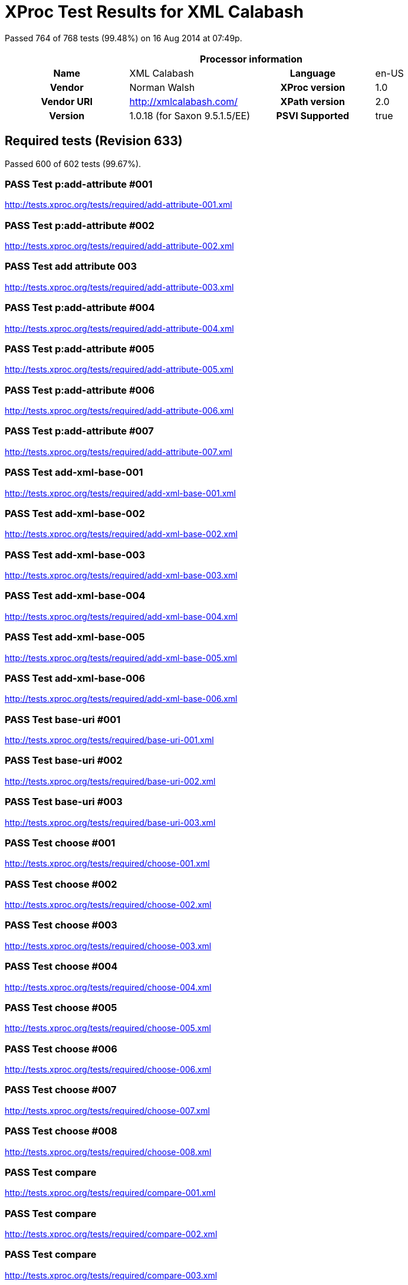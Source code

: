 
= XProc Test Results for XML Calabash

Passed 764 of 768 tests (99.48%) on 16 Aug 2014 at 07:49p.

:toc: right

[cols="<h,<,<h,<"]
|==================================================
4+<h|Processor information
|Name|XML Calabash|Language|en-US
|Vendor|Norman Walsh|XProc version|1.0
|Vendor URI|http://xmlcalabash.com/|XPath version|2.0
|Version|1.0.18 (for Saxon 9.5.1.5/EE)|PSVI Supported|true
|==================================================

== Required tests (Revision 633)

Passed 600 of 602 tests (99.67%).

[role="pass"]
=== PASS Test p:add-attribute #001
http://tests.xproc.org/tests/required/add-attribute-001.xml


[role="pass"]
=== PASS Test p:add-attribute #002
http://tests.xproc.org/tests/required/add-attribute-002.xml


[role="pass"]
=== PASS Test add attribute 003
http://tests.xproc.org/tests/required/add-attribute-003.xml


[role="pass"]
=== PASS Test p:add-attribute #004
http://tests.xproc.org/tests/required/add-attribute-004.xml


[role="pass"]
=== PASS Test p:add-attribute #005
http://tests.xproc.org/tests/required/add-attribute-005.xml


[role="pass"]
=== PASS Test p:add-attribute #006
http://tests.xproc.org/tests/required/add-attribute-006.xml


[role="pass"]
=== PASS Test p:add-attribute #007
http://tests.xproc.org/tests/required/add-attribute-007.xml


[role="pass"]
=== PASS Test add-xml-base-001
http://tests.xproc.org/tests/required/add-xml-base-001.xml


[role="pass"]
=== PASS Test add-xml-base-002
http://tests.xproc.org/tests/required/add-xml-base-002.xml


[role="pass"]
=== PASS Test add-xml-base-003
http://tests.xproc.org/tests/required/add-xml-base-003.xml


[role="pass"]
=== PASS Test add-xml-base-004
http://tests.xproc.org/tests/required/add-xml-base-004.xml


[role="pass"]
=== PASS Test add-xml-base-005
http://tests.xproc.org/tests/required/add-xml-base-005.xml


[role="pass"]
=== PASS Test add-xml-base-006
http://tests.xproc.org/tests/required/add-xml-base-006.xml


[role="pass"]
=== PASS Test base-uri #001
http://tests.xproc.org/tests/required/base-uri-001.xml


[role="pass"]
=== PASS Test base-uri #002
http://tests.xproc.org/tests/required/base-uri-002.xml


[role="pass"]
=== PASS Test base-uri #003
http://tests.xproc.org/tests/required/base-uri-003.xml


[role="pass"]
=== PASS Test choose #001
http://tests.xproc.org/tests/required/choose-001.xml


[role="pass"]
=== PASS Test choose #002
http://tests.xproc.org/tests/required/choose-002.xml


[role="pass"]
=== PASS Test choose #003
http://tests.xproc.org/tests/required/choose-003.xml


[role="pass"]
=== PASS Test choose #004
http://tests.xproc.org/tests/required/choose-004.xml


[role="pass"]
=== PASS Test choose #005
http://tests.xproc.org/tests/required/choose-005.xml


[role="pass"]
=== PASS Test choose #006
http://tests.xproc.org/tests/required/choose-006.xml


[role="pass"]
=== PASS Test choose #007
http://tests.xproc.org/tests/required/choose-007.xml


[role="pass"]
=== PASS Test choose #008
http://tests.xproc.org/tests/required/choose-008.xml


[role="pass"]
=== PASS Test compare
http://tests.xproc.org/tests/required/compare-001.xml


[role="pass"]
=== PASS Test compare
http://tests.xproc.org/tests/required/compare-002.xml


[role="pass"]
=== PASS Test compare
http://tests.xproc.org/tests/required/compare-003.xml


==== Error message


* XC0019

[role="pass"]
=== PASS Test compare
http://tests.xproc.org/tests/required/compare-004.xml


[role="pass"]
=== PASS Test compare
http://tests.xproc.org/tests/required/compare-005.xml


[role="pass"]
=== PASS Test of the p:count Step
http://tests.xproc.org/tests/required/count-001.xml


[role="pass"]
=== PASS Test of the p:count Step #002
http://tests.xproc.org/tests/required/count-002.xml


[role="pass"]
=== PASS Test count 003
http://tests.xproc.org/tests/required/count-003.xml


[role="pass"]
=== PASS Test count 004
http://tests.xproc.org/tests/required/count-004.xml


[role="pass"]
=== PASS Test p:data #001
http://tests.xproc.org/tests/required/data-001.xml


[role="fail"]
=== FAIL Test p:data #002
http://tests.xproc.org/tests/required/data-002.xml

[frame="topbot",cols="d<,d<"]
|====================
|Expected result:|Actual result:
l|<c:data xmlns:c="http://www.w3.org/ns/xproc-step"
        xmlns:t="http://xproc.org/ns/testsuite"
        xmlns:p="http://www.w3.org/ns/xproc"
        xmlns:err="http://www.w3.org/ns/xproc-error"
        content-type="text/plain; charset=&#34;utf-8&#34;">Toman a lesní panna
František Ladislav Čelakovský

Večer před svatým Janem
mluví sestra s Tomanem:
"Kam pojedeš, bratře milý,
v této pozdní na noc chvíli
na koníčku sedlaném,
čistě vyšperkovaném?"

"Do Podhájí k myslivci
musím ke své děvčici;
znenadání nemám stání,
zas mě čekej o svítání.
Dej, sestřičko, dej novou
košiličku kmentovou,
kamizolku růžovou."

Jiskra padla pod koníčkem,
sestra volá za bratříčkem:
"Slyš, Tománku, radou mou,
nedávej se doubravou:
objeď dolem k Svaté hoře,
ať nemám po tobě hoře,
dej se raděj v zápoli,
ať mě srdce nebolí."

Nejel Toman doubravou,
dal se cestičkou pravou;
a v Podhájí u myslivce
nový domek jedna svíce,
hostí mnoho pospolu,
jizba plna hovoru.

Smutkem Toman obklopen
patří s koně do oken
děvče láskou jen rozplývá,
na ženicha se usmívá;
otec jedná námluvy,
matka hledí obsluhy.
Jedli, pili, rozprávěli,
dobrou vůli spolu měli,
žádný na to nic nedbal,
kůň že venku zařehtal,
a mládenec zavzdychal.

Panna jenom snoubená
najednou se zarděla;
svědomí ji přece tlačí,
šeptá cosi sestře mladší.
Sestřička od večeře
vyšla rychle za dvéře:
"Na věky se, Tomane,
milá s tebou rozstane,
jinému se dostane.
Najezdil jsi se k nám dosti,
dnes tu máme bližší hosti,
hledej sobě jinde štěstí."

Toman koněm zatočil,
v šíré pole poskočil,
zaťal zuby, smračil čelo,
kolem všecko neveselo.
Půlnoc byla, měsíc zašel,
sotva jezdec cestu našel;
prudce hned, pak loudavě
ubíral se k doubravě.
"Všecky krásné hvězdičky
ze tmy jsou se prosypaly,
proč vy, moje mladé dni,
ve tmách jste se zasypaly!"

Jede, jede doubravou,
les šumí mu nad hlavou,
větřík chladný z noci fouká,
nad ouvalem sova houká;
koník blýská očima,
koník stříhá ušima.

Cupy dupy z houštiny
letí jelen v mejtiny,
na jelínku podkasaná
sedí sobě Lesní panna;
šaty půl má zelené,
půl kadeřmi černěné,
a ze svatojanských broučků
svítí pásek na kloboučku.

Třikrát kolem jak střela
v běhu koně objela,
pak Tomanovi po boku
vyrovnává v plavném skoku:
"Švarný hochu, nezoufej,
bujným větrům žalost dej,
jedna-li tě opustila,
nahradí to stokrát jiná.
Švarný hochu, nezoufej,
bujným větrům žalost dej!"
To když sladce zpívala,
v oči se mu dívala
Lesní panna na jelenu,
Toman cítí v srdci změnu.

Jedou, jedou pospolu
měkkým mechem do dolu,
panna Tomanu po boku
vyrovnává v plavném skoku:
"Švarný hochu, skloň se, skloň,
jenom dále se mnou hoň;
líbí-li se ti mé líce,
dám radostí na tisíce.
Švarný hochu, skloň se, skloň,
jenom dále se mnou hoň!"
To kdy panna zpívala,
za ruku ho ujala;
Tomanovi rozkoš proudem
prolila se každým oudem.

Jedou, jedou dál a dál
podlé řeky, podlé skal,
panna Tomanu po boku
vyrovnává v plavném skoku:
"Švarný hochu, můj jsi, můj!
K mému bytu se mnou pluj;
světla denního v mém domě
věčně nezachce se tobě.
Švarný hochu, můj jsi, můj -
k mému bytu se mnou pluj!"

To kdy panna zpívala,
v ústa jezdce líbala,
v náručí ho objala.
Tomanovi srdce plesá,
uzdu pouští, s koně klesá
pod skalami prostřed lesa.

Slunce vyšlo nad horu,
skáče koník do dvoru,
smutně hrabe podkovou,
řehce zprávu nedobrou.
Sestra k oknu přiskočila,
a rukama zalomila
"Bratře můj, bratříčku můj,
kde skonal jsi život svůj!"</c:data>
l|<c:data xmlns:c="http://www.w3.org/ns/xproc-step"
        content-type="text/plain; charset=utf-8">Toman a lesní panna
František Ladislav Čelakovský

Večer před svatým Janem
mluví sestra s Tomanem:
"Kam pojedeš, bratře milý,
v této pozdní na noc chvíli
na koníčku sedlaném,
čistě vyšperkovaném?"

"Do Podhájí k myslivci
musím ke své děvčici;
znenadání nemám stání,
zas mě čekej o svítání.
Dej, sestřičko, dej novou
košiličku kmentovou,
kamizolku růžovou."

Jiskra padla pod koníčkem,
sestra volá za bratříčkem:
"Slyš, Tománku, radou mou,
nedávej se doubravou:
objeď dolem k Svaté hoře,
ať nemám po tobě hoře,
dej se raděj v zápoli,
ať mě srdce nebolí."

Nejel Toman doubravou,
dal se cestičkou pravou;
a v Podhájí u myslivce
nový domek jedna svíce,
hostí mnoho pospolu,
jizba plna hovoru.

Smutkem Toman obklopen
patří s koně do oken
děvče láskou jen rozplývá,
na ženicha se usmívá;
otec jedná námluvy,
matka hledí obsluhy.
Jedli, pili, rozprávěli,
dobrou vůli spolu měli,
žádný na to nic nedbal,
kůň že venku zařehtal,
a mládenec zavzdychal.

Panna jenom snoubená
najednou se zarděla;
svědomí ji přece tlačí,
šeptá cosi sestře mladší.
Sestřička od večeře
vyšla rychle za dvéře:
"Na věky se, Tomane,
milá s tebou rozstane,
jinému se dostane.
Najezdil jsi se k nám dosti,
dnes tu máme bližší hosti,
hledej sobě jinde štěstí."

Toman koněm zatočil,
v šíré pole poskočil,
zaťal zuby, smračil čelo,
kolem všecko neveselo.
Půlnoc byla, měsíc zašel,
sotva jezdec cestu našel;
prudce hned, pak loudavě
ubíral se k doubravě.
"Všecky krásné hvězdičky
ze tmy jsou se prosypaly,
proč vy, moje mladé dni,
ve tmách jste se zasypaly!"

Jede, jede doubravou,
les šumí mu nad hlavou,
větřík chladný z noci fouká,
nad ouvalem sova houká;
koník blýská očima,
koník stříhá ušima.

Cupy dupy z houštiny
letí jelen v mejtiny,
na jelínku podkasaná
sedí sobě Lesní panna;
šaty půl má zelené,
půl kadeřmi černěné,
a ze svatojanských broučků
svítí pásek na kloboučku.

Třikrát kolem jak střela
v běhu koně objela,
pak Tomanovi po boku
vyrovnává v plavném skoku:
"Švarný hochu, nezoufej,
bujným větrům žalost dej,
jedna-li tě opustila,
nahradí to stokrát jiná.
Švarný hochu, nezoufej,
bujným větrům žalost dej!"
To když sladce zpívala,
v oči se mu dívala
Lesní panna na jelenu,
Toman cítí v srdci změnu.

Jedou, jedou pospolu
měkkým mechem do dolu,
panna Tomanu po boku
vyrovnává v plavném skoku:
"Švarný hochu, skloň se, skloň,
jenom dále se mnou hoň;
líbí-li se ti mé líce,
dám radostí na tisíce.
Švarný hochu, skloň se, skloň,
jenom dále se mnou hoň!"
To kdy panna zpívala,
za ruku ho ujala;
Tomanovi rozkoš proudem
prolila se každým oudem.

Jedou, jedou dál a dál
podlé řeky, podlé skal,
panna Tomanu po boku
vyrovnává v plavném skoku:
"Švarný hochu, můj jsi, můj!
K mému bytu se mnou pluj;
světla denního v mém domě
věčně nezachce se tobě.
Švarný hochu, můj jsi, můj -
k mému bytu se mnou pluj!"

To kdy panna zpívala,
v ústa jezdce líbala,
v náručí ho objala.
Tomanovi srdce plesá,
uzdu pouští, s koně klesá
pod skalami prostřed lesa.

Slunce vyšlo nad horu,
skáče koník do dvoru,
smutně hrabe podkovou,
řehce zprávu nedobrou.
Sestra k oknu přiskočila,
a rukama zalomila
"Bratře můj, bratříčku můj,
kde skonal jsi život svůj!"</c:data>
|====================

[role="pass"]
=== PASS Test p:data #003
http://tests.xproc.org/tests/required/data-003.xml


[role="pass"]
=== PASS Test p:data #004
http://tests.xproc.org/tests/required/data-004.xml


[role="pass"]
=== PASS Test p:data #005
http://tests.xproc.org/tests/required/data-005.xml


[role="fail"]
=== FAIL Test p:data #006
http://tests.xproc.org/tests/required/data-006.xml

[frame="topbot",cols="d<,d<"]
|====================
|Expected result:|Actual result:
l|<c:data xmlns:c="http://www.w3.org/ns/xproc-step"
        xmlns:t="http://xproc.org/ns/testsuite"
        xmlns:p="http://www.w3.org/ns/xproc"
        xmlns:err="http://www.w3.org/ns/xproc-error"
        content-type="text/plain; charset=&#34;utf-8&#34;">Toman a lesní panna
František Ladislav Čelakovský

Večer před svatým Janem
mluví sestra s Tomanem:
"Kam pojedeš, bratře milý,
v této pozdní na noc chvíli
na koníčku sedlaném,
čistě vyšperkovaném?"

"Do Podhájí k myslivci
musím ke své děvčici;
znenadání nemám stání,
zas mě čekej o svítání.
Dej, sestřičko, dej novou
košiličku kmentovou,
kamizolku růžovou."

Jiskra padla pod koníčkem,
sestra volá za bratříčkem:
"Slyš, Tománku, radou mou,
nedávej se doubravou:
objeď dolem k Svaté hoře,
ať nemám po tobě hoře,
dej se raděj v zápoli,
ať mě srdce nebolí."

Nejel Toman doubravou,
dal se cestičkou pravou;
a v Podhájí u myslivce
nový domek jedna svíce,
hostí mnoho pospolu,
jizba plna hovoru.

Smutkem Toman obklopen
patří s koně do oken
děvče láskou jen rozplývá,
na ženicha se usmívá;
otec jedná námluvy,
matka hledí obsluhy.
Jedli, pili, rozprávěli,
dobrou vůli spolu měli,
žádný na to nic nedbal,
kůň že venku zařehtal,
a mládenec zavzdychal.

Panna jenom snoubená
najednou se zarděla;
svědomí ji přece tlačí,
šeptá cosi sestře mladší.
Sestřička od večeře
vyšla rychle za dvéře:
"Na věky se, Tomane,
milá s tebou rozstane,
jinému se dostane.
Najezdil jsi se k nám dosti,
dnes tu máme bližší hosti,
hledej sobě jinde štěstí."

Toman koněm zatočil,
v šíré pole poskočil,
zaťal zuby, smračil čelo,
kolem všecko neveselo.
Půlnoc byla, měsíc zašel,
sotva jezdec cestu našel;
prudce hned, pak loudavě
ubíral se k doubravě.
"Všecky krásné hvězdičky
ze tmy jsou se prosypaly,
proč vy, moje mladé dni,
ve tmách jste se zasypaly!"

Jede, jede doubravou,
les šumí mu nad hlavou,
větřík chladný z noci fouká,
nad ouvalem sova houká;
koník blýská očima,
koník stříhá ušima.

Cupy dupy z houštiny
letí jelen v mejtiny,
na jelínku podkasaná
sedí sobě Lesní panna;
šaty půl má zelené,
půl kadeřmi černěné,
a ze svatojanských broučků
svítí pásek na kloboučku.

Třikrát kolem jak střela
v běhu koně objela,
pak Tomanovi po boku
vyrovnává v plavném skoku:
"Švarný hochu, nezoufej,
bujným větrům žalost dej,
jedna-li tě opustila,
nahradí to stokrát jiná.
Švarný hochu, nezoufej,
bujným větrům žalost dej!"
To když sladce zpívala,
v oči se mu dívala
Lesní panna na jelenu,
Toman cítí v srdci změnu.

Jedou, jedou pospolu
měkkým mechem do dolu,
panna Tomanu po boku
vyrovnává v plavném skoku:
"Švarný hochu, skloň se, skloň,
jenom dále se mnou hoň;
líbí-li se ti mé líce,
dám radostí na tisíce.
Švarný hochu, skloň se, skloň,
jenom dále se mnou hoň!"
To kdy panna zpívala,
za ruku ho ujala;
Tomanovi rozkoš proudem
prolila se každým oudem.

Jedou, jedou dál a dál
podlé řeky, podlé skal,
panna Tomanu po boku
vyrovnává v plavném skoku:
"Švarný hochu, můj jsi, můj!
K mému bytu se mnou pluj;
světla denního v mém domě
věčně nezachce se tobě.
Švarný hochu, můj jsi, můj -
k mému bytu se mnou pluj!"

To kdy panna zpívala,
v ústa jezdce líbala,
v náručí ho objala.
Tomanovi srdce plesá,
uzdu pouští, s koně klesá
pod skalami prostřed lesa.

Slunce vyšlo nad horu,
skáče koník do dvoru,
smutně hrabe podkovou,
řehce zprávu nedobrou.
Sestra k oknu přiskočila,
a rukama zalomila
"Bratře můj, bratříčku můj,
kde skonal jsi život svůj!"</c:data>
l|<c:data xmlns:c="http://www.w3.org/ns/xproc-step"
        content-type="text/plain; charset=utf-8">Toman a lesní panna
František Ladislav Čelakovský

Večer před svatým Janem
mluví sestra s Tomanem:
"Kam pojedeš, bratře milý,
v této pozdní na noc chvíli
na koníčku sedlaném,
čistě vyšperkovaném?"

"Do Podhájí k myslivci
musím ke své děvčici;
znenadání nemám stání,
zas mě čekej o svítání.
Dej, sestřičko, dej novou
košiličku kmentovou,
kamizolku růžovou."

Jiskra padla pod koníčkem,
sestra volá za bratříčkem:
"Slyš, Tománku, radou mou,
nedávej se doubravou:
objeď dolem k Svaté hoře,
ať nemám po tobě hoře,
dej se raděj v zápoli,
ať mě srdce nebolí."

Nejel Toman doubravou,
dal se cestičkou pravou;
a v Podhájí u myslivce
nový domek jedna svíce,
hostí mnoho pospolu,
jizba plna hovoru.

Smutkem Toman obklopen
patří s koně do oken
děvče láskou jen rozplývá,
na ženicha se usmívá;
otec jedná námluvy,
matka hledí obsluhy.
Jedli, pili, rozprávěli,
dobrou vůli spolu měli,
žádný na to nic nedbal,
kůň že venku zařehtal,
a mládenec zavzdychal.

Panna jenom snoubená
najednou se zarděla;
svědomí ji přece tlačí,
šeptá cosi sestře mladší.
Sestřička od večeře
vyšla rychle za dvéře:
"Na věky se, Tomane,
milá s tebou rozstane,
jinému se dostane.
Najezdil jsi se k nám dosti,
dnes tu máme bližší hosti,
hledej sobě jinde štěstí."

Toman koněm zatočil,
v šíré pole poskočil,
zaťal zuby, smračil čelo,
kolem všecko neveselo.
Půlnoc byla, měsíc zašel,
sotva jezdec cestu našel;
prudce hned, pak loudavě
ubíral se k doubravě.
"Všecky krásné hvězdičky
ze tmy jsou se prosypaly,
proč vy, moje mladé dni,
ve tmách jste se zasypaly!"

Jede, jede doubravou,
les šumí mu nad hlavou,
větřík chladný z noci fouká,
nad ouvalem sova houká;
koník blýská očima,
koník stříhá ušima.

Cupy dupy z houštiny
letí jelen v mejtiny,
na jelínku podkasaná
sedí sobě Lesní panna;
šaty půl má zelené,
půl kadeřmi černěné,
a ze svatojanských broučků
svítí pásek na kloboučku.

Třikrát kolem jak střela
v běhu koně objela,
pak Tomanovi po boku
vyrovnává v plavném skoku:
"Švarný hochu, nezoufej,
bujným větrům žalost dej,
jedna-li tě opustila,
nahradí to stokrát jiná.
Švarný hochu, nezoufej,
bujným větrům žalost dej!"
To když sladce zpívala,
v oči se mu dívala
Lesní panna na jelenu,
Toman cítí v srdci změnu.

Jedou, jedou pospolu
měkkým mechem do dolu,
panna Tomanu po boku
vyrovnává v plavném skoku:
"Švarný hochu, skloň se, skloň,
jenom dále se mnou hoň;
líbí-li se ti mé líce,
dám radostí na tisíce.
Švarný hochu, skloň se, skloň,
jenom dále se mnou hoň!"
To kdy panna zpívala,
za ruku ho ujala;
Tomanovi rozkoš proudem
prolila se každým oudem.

Jedou, jedou dál a dál
podlé řeky, podlé skal,
panna Tomanu po boku
vyrovnává v plavném skoku:
"Švarný hochu, můj jsi, můj!
K mému bytu se mnou pluj;
světla denního v mém domě
věčně nezachce se tobě.
Švarný hochu, můj jsi, můj -
k mému bytu se mnou pluj!"

To kdy panna zpívala,
v ústa jezdce líbala,
v náručí ho objala.
Tomanovi srdce plesá,
uzdu pouští, s koně klesá
pod skalami prostřed lesa.

Slunce vyšlo nad horu,
skáče koník do dvoru,
smutně hrabe podkovou,
řehce zprávu nedobrou.
Sestra k oknu přiskočila,
a rukama zalomila
"Bratře můj, bratříčku můj,
kde skonal jsi život svůj!"</c:data>
|====================

[role="pass"]
=== PASS Test p:data #007
http://tests.xproc.org/tests/required/data-007.xml


[role="pass"]
=== PASS Test p:data #008
http://tests.xproc.org/tests/required/data-008.xml


[role="pass"]
=== PASS Test p:declare-step-001
http://tests.xproc.org/tests/required/declare-step-001.xml


[role="pass"]
=== PASS Test p:declare-step-002
http://tests.xproc.org/tests/required/declare-step-002.xml


[role="pass"]
=== PASS Test p:declare-step-003
http://tests.xproc.org/tests/required/declare-step-003.xml


[role="pass"]
=== PASS Test p:declare-step-004
http://tests.xproc.org/tests/required/declare-step-004.xml


[role="pass"]
=== PASS Test p:declare-step-005
http://tests.xproc.org/tests/required/declare-step-005.xml


[role="pass"]
=== PASS Test p:declare-step-006
http://tests.xproc.org/tests/required/declare-step-006.xml


[role="pass"]
=== PASS Test p:declare-step-007
http://tests.xproc.org/tests/required/declare-step-007.xml


[role="pass"]
=== PASS Test p:declare-step-008
http://tests.xproc.org/tests/required/declare-step-008.xml


[role="pass"]
=== PASS Test p:declare-step-009
http://tests.xproc.org/tests/required/declare-step-009.xml


[role="pass"]
=== PASS Test p:declare-step-010
http://tests.xproc.org/tests/required/declare-step-010.xml


[role="pass"]
=== PASS Test p:declare-step-011
http://tests.xproc.org/tests/required/declare-step-011.xml


[role="pass"]
=== PASS Test delete-001
http://tests.xproc.org/tests/required/delete-001.xml


[role="pass"]
=== PASS Test delete-002
http://tests.xproc.org/tests/required/delete-002.xml


[role="pass"]
=== PASS Test delete-003
http://tests.xproc.org/tests/required/delete-003.xml


[role="pass"]
=== PASS Test delete-004
http://tests.xproc.org/tests/required/delete-004.xml


[role="pass"]
=== PASS Test delete-005
http://tests.xproc.org/tests/required/delete-005.xml


[role="pass"]
=== PASS Test directory-list-001
http://tests.xproc.org/tests/required/directory-list-001.xml


[role="pass"]
=== PASS Test directory-list-002
http://tests.xproc.org/tests/required/directory-list-002.xml


[role="pass"]
=== PASS Test p:document-001
http://tests.xproc.org/tests/required/document-001.xml


[role="pass"]
=== PASS Test ebv-001
http://tests.xproc.org/tests/required/ebv-001.xml


[role="pass"]
=== PASS Test ebv-002
http://tests.xproc.org/tests/required/ebv-002.xml


[role="pass"]
=== PASS Test err:XC0002 #001
http://tests.xproc.org/tests/required/err-c0002-001.xml


==== Error message


* XC0002

[role="pass"]
=== PASS Test for err:XC0003 #001
http://tests.xproc.org/tests/required/err-c0003-001.xml


==== Error message


* Unsupported auth-method: null

[role="pass"]
=== PASS Test for err:XC0003 #002
http://tests.xproc.org/tests/required/err-c0003-002.xml


==== Error message


* Unsupported auth-method: unsupported

[role="pass"]
=== PASS Test err:XC0004 #001
http://tests.xproc.org/tests/required/err-c0004-001.xml


==== Error message


* XC0004

[role="pass"]
=== PASS Test err:XC0005 #001
http://tests.xproc.org/tests/required/err-c0005-001.xml


==== Error message


* XC0005

[role="pass"]
=== PASS Test err:XC0005 #002
http://tests.xproc.org/tests/required/err-c0005-002.xml


==== Error message


* XC0005

[role="pass"]
=== PASS Test for err:XC0006 #001
http://tests.xproc.org/tests/required/err-c0006-001.xml


==== Error message


* XC0006

[role="pass"]
=== PASS Test for err:XC0010 #001
http://tests.xproc.org/tests/required/err-c0010-001.xml


==== Error message


* XC0010

[role="pass"]
=== PASS Test for err:XC0010 #002
http://tests.xproc.org/tests/required/err-c0010-002.xml


==== Error message


* XProc error err:XC0010

[role="pass"]
=== PASS Test err:XC0012 (p:directory-list on an inaccessible directory).
http://tests.xproc.org/tests/required/err-c0012-001.xml


==== Error message


* XC0012

[role="pass"]
=== PASS Test for err:XC0013 #001
http://tests.xproc.org/tests/required/err-c0013-001.xml


==== Error message


* XC0013

[role="pass"]
=== PASS Test err:XC0014 #001
http://tests.xproc.org/tests/required/err-c0014-001.xml


==== Error message


* XC0014

[role="pass"]
=== PASS Test err:XC0014 #002
http://tests.xproc.org/tests/required/err-c0014-002.xml


==== Error message


* XC0014

[role="pass"]
=== PASS Test err:XC0017 (p:directory-list with a non-directory path).
http://tests.xproc.org/tests/required/err-c0017-001.xml


==== Error message


* XC0017

[role="pass"]
=== PASS Test for err:XC0019 - 001
http://tests.xproc.org/tests/required/err-c0019-001.xml


==== Error message


* XC0019

[role="pass"]
=== PASS Test err:XC0020 #001
http://tests.xproc.org/tests/required/err-c0020-001.xml


==== Error message


* XC0020

[role="pass"]
=== PASS Test err:XC0020 #003
http://tests.xproc.org/tests/required/err-c0020-003.xml


==== Error message


* XC0020

[role="pass"]
=== PASS Test err:XC0020 #004
http://tests.xproc.org/tests/required/err-c0020-004.xml


==== Error message


* XC0020

[role="pass"]
=== PASS Test err:XC0020 #005
http://tests.xproc.org/tests/required/err-c0020-005.xml


==== Error message


* XC0020

[role="pass"]
=== PASS Test err:XC0020 #006
http://tests.xproc.org/tests/required/err-c0020-006.xml


==== Error message


* XC0020

[role="pass"]
=== PASS Test err:XC0020 #007
http://tests.xproc.org/tests/required/err-c0020-007.xml


==== Error message


* XC0020

[role="pass"]
=== PASS Test err:XC0022 #001
http://tests.xproc.org/tests/required/err-c0022-001.xml


==== Error message


* XC0022

[role="pass"]
=== PASS Test for err:XC0023 #001
http://tests.xproc.org/tests/required/err-c0023-001.xml


==== Error message


* XC0023

[role="pass"]
=== PASS Test for err:XC0023 #002
http://tests.xproc.org/tests/required/err-c0023-002.xml


==== Error message


* XC0023

[role="pass"]
=== PASS Test for err:XC0023 #003
http://tests.xproc.org/tests/required/err-c0023-003.xml


==== Error message


* XC0023

[role="pass"]
=== PASS Test for err:XC0023 #004
http://tests.xproc.org/tests/required/err-c0023-004.xml


==== Error message


* XC0023

[role="pass"]
=== PASS Test for err:XC0023 #005
http://tests.xproc.org/tests/required/err-c0023-005.xml


==== Error message


* XC0023

[role="pass"]
=== PASS Test for err:XC0023 #006
http://tests.xproc.org/tests/required/err-c0023-006.xml


==== Error message


* XC0023

[role="pass"]
=== PASS Test for err:XC0023 #007
http://tests.xproc.org/tests/required/err-c0023-007.xml


==== Error message


* XC0023

[role="pass"]
=== PASS Test for err:XC0023 #008
http://tests.xproc.org/tests/required/err-c0023-008.xml


==== Error message


* XC0023

[role="pass"]
=== PASS Test for err:XC0023 #009
http://tests.xproc.org/tests/required/err-c0023-009.xml


==== Error message


* XC0023

[role="pass"]
=== PASS Test for err:XC0025 #001
http://tests.xproc.org/tests/required/err-c0025-001.xml


==== Error message


* XC0025

[role="pass"]
=== PASS Test for err:XC0025 #002
http://tests.xproc.org/tests/required/err-c0025-002.xml


==== Error message


* XC0025

[role="pass"]
=== PASS Test for err:XC0027 - 001
http://tests.xproc.org/tests/required/err-c0027-001.xml


==== Error message


* XProc error err:XC0027

[role="pass partial"]
=== PASS Test for err:XC0027 - 002
http://tests.xproc.org/tests/required/err-c0027-002.xml

Wrong error: expected err:XC0027 but err:XC0011 was raised.

* XC0027: 
* XC0011: 

==== Error message


* Could not load ../doc/address-nonexistent-dtd.xml (http://tests.xproc.org/tests/required/err-c0027-002.xml) dtd-validate=true

[role="pass"]
=== PASS Test for err:XC0027 - 003
http://tests.xproc.org/tests/required/err-c0027-003.xml


==== Error message


* XProc error err:XC0027

[role="pass"]
=== PASS Test err:XC0028 #001
http://tests.xproc.org/tests/required/err-c0028-001.xml


==== Error message


* XC0028

[role="pass"]
=== PASS Test err:XC0029 #001
http://tests.xproc.org/tests/required/err-c0029-001.xml


==== Error message


* XInclude document includes itself:

[role="pass"]
=== PASS Test err:XC0029 #002
http://tests.xproc.org/tests/required/err-c0029-002.xml


==== Error message


* XInclude document includes itself: input-xinclude-loop-target.xml

[role="pass"]
=== PASS Test err:XC0030 #001
http://tests.xproc.org/tests/required/err-c0030-001.xml


==== Error message


* XC0030

[role="pass"]
=== PASS Test for err:XC0039 - 001
http://tests.xproc.org/tests/required/err-c0039-001.xml


==== Error message


* XC0039

[role="pass"]
=== PASS Test err:XC0040 #001
http://tests.xproc.org/tests/required/err-c0040-001.xml


==== Error message


* XC0040

[role="pass"]
=== PASS Test for err:XC0050 - 001
http://tests.xproc.org/tests/required/err-c0050-001.xml


==== Error message


* XProc error err:XC0050

[role="pass"]
=== PASS Test err:XC0051 #001
http://tests.xproc.org/tests/required/err-c0051-001.xml


==== Error message


* XC0051

[role="pass"]
=== PASS Test err:XC0052 #001
http://tests.xproc.org/tests/required/err-c0052-001.xml


==== Error message


* XC0052

[role="pass partial"]
=== PASS Test err:XC0052 #002
http://tests.xproc.org/tests/required/err-c0052-002.xml

Wrong error: expected err:XC0052 but null was raised.

* XC0052: 
* null: 

[role="pass partial"]
=== PASS Test for err:XC0056 - 001
http://tests.xproc.org/tests/required/err-c0056-001.xml

Wrong error: expected err:XC0056 but null was raised.

* XC0056: 
* null: 

[role="pass partial"]
=== PASS Test for err:XC0056 - 002
http://tests.xproc.org/tests/required/err-c0056-002.xml

Wrong error: expected err:XC0056 but null was raised.

* XC0056: 
* null: 

[role="pass"]
=== PASS Test for err:XC0058 - 001
http://tests.xproc.org/tests/required/err-c0058-001.xml


==== Error message


* XC0058

[role="pass partial"]
=== PASS Test err:XC0059 #001
http://tests.xproc.org/tests/required/err-c0059-001.xml

Wrong error: expected err:XC0059 but XD0045 was raised.

* XC0059: 
* XD0045: 

==== Error message


* XProc error err:XD0045

[role="pass"]
=== PASS Test err:XC0059 #002
http://tests.xproc.org/tests/required/err-c0059-002.xml


==== Error message


* XC0059

[role="pass partial"]
=== PASS Test err:XC0062 #001
http://tests.xproc.org/tests/required/err-c0062-001.xml

Wrong error: expected err:XC0062 but err:XD0023 was raised.

* XC0062: 
* XD0023: 

==== Error message


* Expression could not be evaluated: namespace::test

[role="pass"]
=== PASS Test err:XD0001 #001
http://tests.xproc.org/tests/required/err-d0001-001.xml


==== Error message


* Only whitespace text nodes can appear at the top level in a document

[role="pass"]
=== PASS Test err:XD0001 #002
http://tests.xproc.org/tests/required/err-d0001-002.xml


==== Error message


* Document must have exactly one top-level element

[role="pass"]
=== PASS Test err:XD0003
http://tests.xproc.org/tests/required/err-d0003-001.xml


==== Error message


* XD0003

[role="pass"]
=== PASS Test err:XD0004
http://tests.xproc.org/tests/required/err-d0004-001.xml


==== Error message


* XD0004

[role="pass"]
=== PASS Test err:XD0005
http://tests.xproc.org/tests/required/err-d0005-001.xml


==== Error message


* XD0005

[role="pass partial"]
=== PASS Test err:XD0006 #001
http://tests.xproc.org/tests/required/err-d0006-001.xml

Wrong error: expected err:XD0006 but err:XD0007 was raised.

* XD0006: 
* XD0007: 

==== Error message


* XD0007

[role="pass"]
=== PASS Test err:XD0007
http://tests.xproc.org/tests/required/err-d0007-001.xml


==== Error message


* XD0007

[role="pass"]
=== PASS Test err:XD0007 (p:viewport)
http://tests.xproc.org/tests/required/err-d0007-002.xml


==== Error message


* XD0007

[role="pass partial"]
=== PASS Test err:XD0007 #003
http://tests.xproc.org/tests/required/err-d0007-003.xml

Wrong error: expected err:XD0007 but err:XD0006 was raised.

* XD0007: 
* XD0006: 

==== Error message


* XD0006

[role="pass"]
=== PASS Test output-003
http://tests.xproc.org/tests/required/err-d0007-004.xml


==== Error message


* XD0007

[role="pass"]
=== PASS Test err:XD0008
http://tests.xproc.org/tests/required/err-d0008-001.xml


==== Error message


* More than one document in context for parameter 'value'

[role="pass"]
=== PASS Test err:XD0009
http://tests.xproc.org/tests/required/err-d0009-001.xml


==== Error message


* XD0009

[role="pass"]
=== PASS Test err:XD0009
http://tests.xproc.org/tests/required/err-d0009-002.xml


==== Error message


* XD0009

[role="pass partial"]
=== PASS Test err:XD0010
http://tests.xproc.org/tests/required/err-d0010-001.xml

Wrong error: expected err:XD0010 but err:XD0023 was raised.

* XD0010: 
* XD0023: 

==== Error message


* Expression could not be evaluated: processing-instruction()

[role="pass"]
=== PASS Test for inaccessible URIs (err:XD0011)
http://tests.xproc.org/tests/required/err-d0011-001.xml


==== Error message


* Could not read: http://i-do-not-exist.com/no/documents/here

[role="pass partial"]
=== PASS Test for err:XD0011 - 002
http://tests.xproc.org/tests/required/err-d0011-002.xml

Wrong error: expected err:XD0011 but err:XC0011 was raised.

* XD0011: 
* XC0011: 

==== Error message


* Could not load ../doc/non-existant-document.xml (http://tests.xproc.org/tests/required/err-d0011-002.xml) dtd-validate=false

[role="pass partial"]
=== PASS Test for err:XD0011 - 003
http://tests.xproc.org/tests/required/err-d0011-003.xml

Wrong error: expected err:XD0011 but err:XC0011 was raised.

* XD0011: 
* XC0011: 

==== Error message


* Could not load ../doc/non-well-formed.xml (http://tests.xproc.org/tests/required/err-d0011-003.xml) dtd-validate=false

[role="pass partial"]
=== PASS Test err:XD0012 #001
http://tests.xproc.org/tests/required/err-d0012-001.xml

Wrong error: expected err:XD0012 but err:XC0011 was raised.

* XD0012: 
* XC0011: 

==== Error message


* Could not load unsupported://foo/bar.xml (http://tests.xproc.org/tests/required/err-d0012-001.xml) dtd-validate=false

[role="pass partial"]
=== PASS Test err:XD0012 #002
http://tests.xproc.org/tests/required/err-d0012-002.xml

Wrong error: expected err:XD0012 but err:XD0011 was raised.

* XD0012: 
* XD0011: 

==== Error message


* Could not read: unsupported://foo/bar.xml

[role="pass partial"]
=== PASS Test err:XD0012 #003
http://tests.xproc.org/tests/required/err-d0012-003.xml

Wrong error: expected err:XD0012 but null was raised.

* XD0012: 
* null: 

[role="pass"]
=== PASS Test err:XD0013 #001
http://tests.xproc.org/tests/required/err-d0013-001.xml


==== Error message


* XD0013

[role="pass"]
=== PASS Test err:XD0013 #002
http://tests.xproc.org/tests/required/err-d0013-002.xml


==== Error message


* XD0013

[role="pass"]
=== PASS Test for err:XD0014 #001
http://tests.xproc.org/tests/required/err-d0014-001.xml


==== Error message


* XD0014

[role="pass"]
=== PASS Test for err:XD0014 #002
http://tests.xproc.org/tests/required/err-d0014-002.xml


==== Error message


* Attribute not allowed

[role="pass partial"]
=== PASS Test for err:XD0015 #001
http://tests.xproc.org/tests/required/err-d0015-001.xml

Wrong error: expected err:XD0015 but null was raised.

* XD0015: 
* null: 

[role="pass"]
=== PASS Test for err:XD0016 #001
http://tests.xproc.org/tests/required/err-d0016-001.xml


==== Error message


* XD0016

[role="pass"]
=== PASS Test for err:XD0016 #002
http://tests.xproc.org/tests/required/err-d0016-002.xml


==== Error message


* XD0016

[role="pass"]
=== PASS Test for err:XD0018 #001
http://tests.xproc.org/tests/required/err-d0018-001.xml


==== Error message


* Element not allowed: foo

[role="pass partial"]
=== PASS Test err:XD0019
http://tests.xproc.org/tests/required/err-d0019-001.xml

Wrong error: expected err:XD0019 but XD0045 was raised.

* XD0019: 
* XD0045: 

==== Error message


* XProc error err:XD0045

[role="pass partial"]
=== PASS Test for err:XD0019 - 002
http://tests.xproc.org/tests/required/err-d0019-002.xml

Wrong error: expected err:XD0019 but XD0045 was raised.

* XD0019: 
* XD0045: 

==== Error message


* XProc error err:XD0045

[role="pass partial"]
=== PASS Test err:XD0020 #001
http://tests.xproc.org/tests/required/err-d0020-001.xml

Wrong error: expected err:XD0020 but err:XC0001 was raised.

* XD0020: 
* XC0001: 

==== Error message


* Only the xml, xhtml, html, and text serialization methods are supported.

[role="pass partial"]
=== PASS Test err:XD0020 #002
http://tests.xproc.org/tests/required/err-d0020-002.xml

Wrong error: expected err:XD0020 but null was raised.

* XD0020: 
* null: 

[role="pass partial"]
=== PASS Test err:XD0021 #001
http://tests.xproc.org/tests/required/err-d0021-001.xml

Wrong error: expected err:XD0021 but err:XD0011 was raised.

* XD0021: 
* XD0011: 

==== Error message


* Could not read: http://tests.xproc.org/docs/basic-auth/

[role="pass partial"]
=== PASS Test for err:XD0021 - 002
http://tests.xproc.org/tests/required/err-d0021-002.xml

Wrong error: expected err:XD0021 but err:XC0011 was raised.

* XD0021: 
* XC0011: 

==== Error message


* Could not load file:///home/www/tests.xproc.org/tests/required/../doc/chmod0.xml (http://tests.xproc.org/tests/required/err-d0021-002.xml) dtd-validate=false

[role="pass partial"]
=== PASS Test for err:XD0022 #001
http://tests.xproc.org/tests/required/err-d0022-001.xml

Wrong error: expected err:XD0022 but null was raised.

* XD0022: 
* null: 

[role="pass"]
=== PASS Test err:XD0023 - #001
http://tests.xproc.org/tests/required/err-d0023-001.xml


==== Error message


* Invalid XPath expression: 'foo^bar'.

[role="pass"]
=== PASS Test err:XD0023 - #002
http://tests.xproc.org/tests/required/err-d0023-002.xml


==== Error message


* Invalid XPath expression: '$foo'.

[role="pass"]
=== PASS Test err:XD0023 - #003
http://tests.xproc.org/tests/required/err-d0023-003.xml


==== Error message


* Invalid XPath expression: 'i-do-not-exist()'.

[role="pass"]
=== PASS Test err:XD0023 - #004
http://tests.xproc.org/tests/required/err-d0023-004.xml


==== Error message


* XD0023

[role="pass"]
=== PASS Test err:XD0023 - #005
http://tests.xproc.org/tests/required/err-d0023-005.xml


==== Error message


* Invalid XPath expression: '$optional-no-default'.

[role="pass"]
=== PASS Test err:XD0023 - #006
http://tests.xproc.org/tests/required/err-d0023-006.xml


==== Error message


* Undeclared variable in XPath expression: $opt2

[role="pass"]
=== PASS Test err:XD0023 - #007
http://tests.xproc.org/tests/required/err-d0023-007.xml


==== Error message


* Undeclared variable in XPath expression: $var2

[role="pass"]
=== PASS Test err:XD0023 - #008
http://tests.xproc.org/tests/required/err-d0023-008.xml


==== Error message


* Prefix foo has not been declared

[role="pass"]
=== PASS Test err:XD0023 - #009
http://tests.xproc.org/tests/required/err-d0023-009.xml


==== Error message


* Expression could not be evaluated: pfx:para

[role="pass partial"]
=== PASS Test for err:XD0025 #001
http://tests.xproc.org/tests/required/err-d0025-001.xml

Wrong error: expected err:XD0025 but null was raised.

* XD0025: 
* null: 

[role="pass"]
=== PASS Test err-d0026-001
http://tests.xproc.org/tests/required/err-d0026-001.xml


==== Error message


* Expression refers to context when none is available: count(//para)

[role="pass"]
=== PASS Test err:XD0026 #002
http://tests.xproc.org/tests/required/err-d0026-002.xml


==== Error message


* Expression refers to context when none is available: /foo

[role="pass"]
=== PASS Test err:XD0026 #003
http://tests.xproc.org/tests/required/err-d0026-003.xml


==== Error message


* Expression refers to context when none is available: /foo

[role="pass"]
=== PASS Test err:XD0026 #004
http://tests.xproc.org/tests/required/err-d0026-004.xml


==== Error message


* Expression refers to context when none is available: /foo

[role="pass"]
=== PASS Test err:XD0026 #005
http://tests.xproc.org/tests/required/err-d0026-005.xml


==== Error message


* Expression refers to context when none is available: boolean(/foo)

[role="pass"]
=== PASS Test for err:XD0027 #001
http://tests.xproc.org/tests/required/err-d0027-001.xml


==== Error message


* XPath version must be 1.0 or 2.0.

[role="pass partial"]
=== PASS Test err:XC0028 #001
http://tests.xproc.org/tests/required/err-d0028-001.xml

Wrong error: expected err:XD0028 but err:XS0025 was raised.

* XD0028: 
* XS0025: 

==== Error message


* Type must be in a namespace.

[role="pass partial"]
=== PASS Test err:XC0028 #002
http://tests.xproc.org/tests/required/err-d0028-002.xml

Wrong error: expected err:XD0028 but null was raised.

* XD0028: 
* null: 

[role="pass partial"]
=== PASS Test err:XC0028 #003
http://tests.xproc.org/tests/required/err-d0028-003.xml

Wrong error: expected err:XD0028 but null was raised.

* XD0028: 
* null: 

[role="pass partial"]
=== PASS Test err:XC0028 #004
http://tests.xproc.org/tests/required/err-d0028-004.xml

Wrong error: expected err:XD0028 but null was raised.

* XD0028: 
* null: 

[role="pass"]
=== PASS Test for err:XD0029 #001
http://tests.xproc.org/tests/required/err-d0029-001.xml


==== Error message


* XProc error err:XD0029

[role="pass"]
=== PASS Test for err:XD0029 #002
http://tests.xproc.org/tests/required/err-d0029-002.xml


==== Error message


* XProc error err:XD0029

[role="pass partial"]
=== PASS Test err:XD0030 - 001
http://tests.xproc.org/tests/required/err-d0030-001.xml

Wrong error: expected err:XD0030 but null was raised.

* XD0030: 
* null: 

[role="pass partial"]
=== PASS Test err:XD0030 - 002
http://tests.xproc.org/tests/required/err-d0030-002.xml

Wrong error: expected err:XD0030 but null was raised.

* XD0030: 
* null: 

[role="pass"]
=== PASS Test err:XD0031 #001
http://tests.xproc.org/tests/required/err-d0031-001.xml


==== Error message


* XD0031

[role="pass"]
=== PASS Test err:XD0031 #002
http://tests.xproc.org/tests/required/err-d0031-002.xml


==== Error message


* XD0031

[role="pass"]
=== PASS Test err:XD0033 #001
http://tests.xproc.org/tests/required/err-d0033-001.xml


==== Error message


* XD0033

[role="pass"]
=== PASS Test err:XD0033 #002
http://tests.xproc.org/tests/required/err-d0033-002.xml


==== Error message


* XD0033

[role="pass"]
=== PASS Test err:XD0034 - 001
http://tests.xproc.org/tests/required/err-d0034-001.xml


==== Error message


* You can't specify a namespace if the attribute name contains a colon

[role="pass"]
=== PASS Test err:XD0034 - 002
http://tests.xproc.org/tests/required/err-d0034-002.xml


==== Error message


* You can't specify a prefix without a namespace

[role="pass"]
=== PASS Test err:XD0034 - 003
http://tests.xproc.org/tests/required/err-d0034-003.xml


==== Error message


* You can't specify a namespace if the attribute name contains a colon

[role="pass"]
=== PASS Test err:XD0034 - 004
http://tests.xproc.org/tests/required/err-d0034-004.xml


==== Error message


* You can't specify a prefix without a namespace

[role="pass"]
=== PASS Test err:XD0034 - 005
http://tests.xproc.org/tests/required/err-d0034-005.xml


==== Error message


* You can't specify a namespace if the wrapper name contains a colon

[role="pass"]
=== PASS Test err:XD0034 - 006
http://tests.xproc.org/tests/required/err-d0034-006.xml


==== Error message


* You can't specify a prefix without a namespace

[role="pass"]
=== PASS Test err:XD0034 - 007
http://tests.xproc.org/tests/required/err-d0034-007.xml


==== Error message


* You can't specify a namespace if the new-name contains a colon

[role="pass"]
=== PASS Test err:XD0034 - 008
http://tests.xproc.org/tests/required/err-d0034-008.xml


==== Error message


* You can't specify a prefix without a namespace

[role="pass"]
=== PASS Test err:XD0034 - 009
http://tests.xproc.org/tests/required/err-d0034-009.xml


==== Error message


* You can't specify a namespace if the wrapper name contains a colon

[role="pass"]
=== PASS Test err:XD0034 - 010
http://tests.xproc.org/tests/required/err-d0034-010.xml


==== Error message


* You can't specify a prefix without a namespace

[role="pass"]
=== PASS Test err:XD0034 - 011
http://tests.xproc.org/tests/required/err-d0034-011.xml


==== Error message


* You can't specify a namespace if the wrapper name contains a colon

[role="pass"]
=== PASS Test err:XD0034 - 012
http://tests.xproc.org/tests/required/err-d0034-012.xml


==== Error message


* You can't specify a prefix without a namespace

[role="pass"]
=== PASS Test err:XD0034 - 013
http://tests.xproc.org/tests/required/err-d0034-013.xml


==== Error message


* You can't specify a namespace if the code name contains a colon

[role="pass"]
=== PASS Test err:XD0034 - 014
http://tests.xproc.org/tests/required/err-d0034-014.xml


==== Error message


* You can't specify a prefix without a namespace

[role="pass"]
=== PASS Test err:XD0034 - 015
http://tests.xproc.org/tests/required/err-d0034-015.xml


==== Error message


* You cannot specify a namespace if the wrapper name contains a colon.

[role="pass"]
=== PASS Test err:XD0034 - 016
http://tests.xproc.org/tests/required/err-d0034-016.xml


==== Error message


* You cannot specify a prefix without a namespace.

[role="pass"]
=== PASS Test err:XD0034 - 017
http://tests.xproc.org/tests/required/err-d0034-017.xml


==== Error message


* You cannot specify a prefix without a namespace.

[role="pass"]
=== PASS Test err:XD0034 - 018
http://tests.xproc.org/tests/required/err-d0034-018.xml


==== Error message


* You cannot specify a namespace without a wrapper.

[role="pass"]
=== PASS Test err:XS0008
http://tests.xproc.org/tests/required/err-primary-001.xml


==== Error message


* The "primary" attribute is not allowed in this context.

[role="pass"]
=== PASS Test for err:XS0001
http://tests.xproc.org/tests/required/err-s0001-001.xml


==== Error message


* No roots in pipeline

[role="pass"]
=== PASS Test for err:XS0001 #002
http://tests.xproc.org/tests/required/err-s0001-002.xml


==== Error message


* No roots in pipeline

[role="pass"]
=== PASS Test for err:XS0001 #003
http://tests.xproc.org/tests/required/err-s0001-003.xml


==== Error message


* No roots in pipeline

[role="pass"]
=== PASS Test for err:XS0001 #004
http://tests.xproc.org/tests/required/err-s0001-004.xml


==== Error message


* No roots in !1.3.1

[role="pass partial"]
=== PASS Test for err:XS0001 #005
http://tests.xproc.org/tests/required/err-s0001-005.xml

Wrong error: expected err:XS0001 but err:XS0006 was raised.

* XS0001: 
* XS0006: 

==== Error message


* Unbound primary output port on last step: !1.2.1

[role="pass"]
=== PASS Test for err:XS0001 #006
http://tests.xproc.org/tests/required/err-s0001-006.xml


==== Error message


* No roots in !1.3.1

[role="pass partial"]
=== PASS Test for err:XS0001 #007
http://tests.xproc.org/tests/required/err-s0001-007.xml

Wrong error: expected err:XS0001 but err:XS0006 was raised.

* XS0001: 
* XS0006: 

==== Error message


* Unbound primary output port on last step: !1.2.1

[role="pass"]
=== PASS Test for err:XS0001 #008
http://tests.xproc.org/tests/required/err-s0001-008.xml


==== Error message


* No roots in !1.3.1

[role="pass"]
=== PASS Test for err:XS0001 #010
http://tests.xproc.org/tests/required/err-s0001-010.xml


==== Error message


* No roots in !1.3.1

[role="pass"]
=== PASS Test for err:XS0001 #011
http://tests.xproc.org/tests/required/err-s0001-011.xml


==== Error message


* No roots in !1.3.1

[role="pass"]
=== PASS Test for duplicate names error (err:XS0002)
http://tests.xproc.org/tests/required/err-s0002-001.xml


==== Error message


* Duplicate step name: stepname

[role="pass"]
=== PASS Test for duplicate names error (err:XS0002)
http://tests.xproc.org/tests/required/err-s0002-002.xml


==== Error message


* Duplicate step name: identity

[role="pass partial"]
=== PASS Test err:XS0003 #001
http://tests.xproc.org/tests/required/err-s0003-001.xml

Wrong error: expected err:XS0003 but err:XS0032 was raised.

* XS0003: 
* XS0032: 

==== Error message


* Input alternate unbound on p:compare step named !1.3.1.1 and no default binding available.

[role="pass partial"]
=== PASS Test err:XS0003 #002
http://tests.xproc.org/tests/required/err-s0003-002.xml

Wrong error: expected err:XS0003 but err:XS0030 was raised.

* XS0003: 
* XS0030: 

==== Error message


* At most one primary input port is allowed

[role="pass partial"]
=== PASS Test err:XS0003 #004
http://tests.xproc.org/tests/required/err-s0003-004.xml

Wrong error: expected err:XS0003 but err:XS0032 was raised.

* XS0003: 
* XS0032: 

==== Error message


* Input source unbound on p:error step named !1.4.1.1 and no default binding available.

[role="pass"]
=== PASS Test for err:XS0004 #001
http://tests.xproc.org/tests/required/err-s0004-001.xml


==== Error message


* Duplication option name: select

[role="pass"]
=== PASS Test for err:XS0004 #002
http://tests.xproc.org/tests/required/err-s0004-002.xml


==== Error message


* Duplication option name: _

[role="pass"]
=== PASS Test for err:XS0004 #003
http://tests.xproc.org/tests/required/err-s0004-003.xml


==== Error message


* Duplicate variable/option name: varName

[role="pass"]
=== PASS Test for err:XS0004 #004
http://tests.xproc.org/tests/required/err-s0004-004.xml


==== Error message


* Duplicate variable/option name: foo

[role="pass partial"]
=== PASS Test err:XS0005 #001
http://tests.xproc.org/tests/required/err-s0005-001.xml

Wrong error: expected err:XS0005 but ERR was raised.

* XS0005: 
* ERR: 

==== Error message


* Unbound primary output: [output result on identity1]

[role="pass partial"]
=== PASS Test err:XS0005 #002
http://tests.xproc.org/tests/required/err-s0005-002.xml

Wrong error: expected err:XS0005 but ERR was raised.

* XS0005: 
* ERR: 

==== Error message


* Unbound primary output: [output result on xslt]

[role="pass partial"]
=== PASS Test err:XS0005 #003
http://tests.xproc.org/tests/required/err-s0005-003.xml

Wrong error: expected err:XS0005 but err:XS0006 was raised.

* XS0005: 
* XS0006: 

==== Error message


* Unbound primary output port on last step: !1.3.1

[role="pass partial"]
=== PASS Test err:XS0005 #004
http://tests.xproc.org/tests/required/err-s0005-004.xml

Wrong error: expected err:XS0005 but err:XS0006 was raised.

* XS0005: 
* XS0006: 

==== Error message


* Unbound primary output port on last step: !1.3.1

[role="pass partial"]
=== PASS Test err:XS0005 #005
http://tests.xproc.org/tests/required/err-s0005-005.xml

Wrong error: expected err:XS0005 but err:XS0006 was raised.

* XS0005: 
* XS0006: 

==== Error message


* Unbound primary output port on last step: !1.4.1.1

[role="pass partial"]
=== PASS Test err:XS0005 #006
http://tests.xproc.org/tests/required/err-s0005-006.xml

Wrong error: expected err:XS0005 but ERR was raised.

* XS0005: 
* ERR: 

==== Error message


* Unbound primary output: [output result on identity]

[role="pass partial"]
=== PASS Test err:XS0005 #007
http://tests.xproc.org/tests/required/err-s0005-007.xml

Wrong error: expected err:XS0005 but ERR was raised.

* XS0005: 
* ERR: 

==== Error message


* Unbound primary output: [output result on identity]

[role="pass partial"]
=== PASS Test err:XS0005 #008
http://tests.xproc.org/tests/required/err-s0005-008.xml

Wrong error: expected err:XS0005 but ERR was raised.

* XS0005: 
* ERR: 

==== Error message


* Unbound primary output: [output result on identity]

[role="pass partial"]
=== PASS Test err:XS0005 #009
http://tests.xproc.org/tests/required/err-s0005-009.xml

Wrong error: expected err:XS0005 but err:XS0006 was raised.

* XS0005: 
* XS0006: 

==== Error message


* Unbound primary output port on last step: loop

[role="pass partial"]
=== PASS Test err:XS0005 #010
http://tests.xproc.org/tests/required/err-s0005-010.xml

Wrong error: expected err:XS0005 but err:XS0006 was raised.

* XS0005: 
* XS0006: 

==== Error message


* Unbound primary output port on last step: !1.4.1

[role="pass partial"]
=== PASS Test err:XS0005 #011
http://tests.xproc.org/tests/required/err-s0005-011.xml

Wrong error: expected err:XS0005 but ERR was raised.

* XS0005: 
* ERR: 

==== Error message


* Unbound primary output: [output !result on group]

[role="pass partial"]
=== PASS Test err:XS0005 #012
http://tests.xproc.org/tests/required/err-s0005-012.xml

Wrong error: expected err:XS0005 but ERR was raised.

* XS0005: 
* ERR: 

==== Error message


* Unbound primary output: [output out on group]

[role="pass partial"]
=== PASS Test err:XS0005 #013
http://tests.xproc.org/tests/required/err-s0005-013.xml

Wrong error: expected err:XS0005 but ERR was raised.

* XS0005: 
* ERR: 

==== Error message


* Unbound primary output: [output out on group]

[role="pass partial"]
=== PASS Test for err:XS0006 - 001
http://tests.xproc.org/tests/required/err-s0006-001.xml

Wrong error: expected err:XS0006 but err:XS0005 was raised.

* XS0006: 
* XS0005: 

==== Error message


* Output port 'result' on step declare-step named pipeline at http://tests.xproc.org/tests/required/err-s0006-001.xml:20 unbound

[role="pass"]
=== PASS Test for err:XS0007
http://tests.xproc.org/tests/required/err-s0007-001.xml


==== Error message


* Input port |result2 is extra.

[role="pass"]
=== PASS Test for err:XS0007 #002
http://tests.xproc.org/tests/required/err-s0007-002.xml


==== Error message


* Output port !result missing.

[role="pass"]
=== PASS Test for err:XS0007 #003
http://tests.xproc.org/tests/required/err-s0007-003.xml


==== Error message


* Output port !result missing.

[role="pass"]
=== PASS Test for err:XS0008 - 001
http://tests.xproc.org/tests/required/err-s0008-001.xml


==== Error message


* Attribute "p:someinvalidattribute" not allowed on p:count

[role="pass"]
=== PASS Test for err:XS0009 - 001
http://tests.xproc.org/tests/required/err-s0009-001.xml


==== Error message


* Output port out2 is extra.

[role="pass"]
=== PASS Test for err:XS0009 - 002
http://tests.xproc.org/tests/required/err-s0009-002.xml


==== Error message


* Output port out has different primary status.

[role="pass"]
=== PASS Test for err:XS0009 - 004
http://tests.xproc.org/tests/required/err-s0009-004.xml


==== Error message


* The p:group and p:catch in a p:try must declare the same outputs

[role="pass"]
=== PASS Test for err:XS0009 - 005
http://tests.xproc.org/tests/required/err-s0009-005.xml


==== Error message


* The p:group and p:catch in a p:try must declare the same outputs

[role="pass"]
=== PASS Test for err:XS0010 - 001
http://tests.xproc.org/tests/required/err-s0010-001.xml


==== Error message


* Undeclared option specified: somenonexistantoption

[role="pass"]
=== PASS Test for err:XS0010 - 002
http://tests.xproc.org/tests/required/err-s0010-002.xml


==== Error message


* Undeclared option specified: mynonexistentoption

[role="pass"]
=== PASS Test for err:XS0010 - 003
http://tests.xproc.org/tests/required/err-s0010-003.xml


==== Error message


* Undeclared input port 'i-do-not-exist' on step p:count named !1.4.1.1 at http://tests.xproc.org/tests/required/err-s0010-003.xml:23

[role="pass"]
=== PASS Test err:XS0011 #001
http://tests.xproc.org/tests/required/err-s0011-001.xml


==== Error message


* Duplicate port name: source

[role="pass"]
=== PASS Test err:XS0011 #002
http://tests.xproc.org/tests/required/err-s0011-002.xml


==== Error message


* Duplicate port name: source

[role="pass"]
=== PASS Test err:XS0011 #003
http://tests.xproc.org/tests/required/err-s0011-003.xml


==== Error message


* Duplicate port name: current

[role="pass"]
=== PASS Test err:XS0011 #004
http://tests.xproc.org/tests/required/err-s0011-004.xml


==== Error message


* Duplicate port name: current

[role="pass"]
=== PASS Test for multiple primary outputs
http://tests.xproc.org/tests/required/err-s0014-001.xml


==== Error message


* You cannot have more than one primary output port.

[role="pass"]
=== PASS Test err:XS0015 #001
http://tests.xproc.org/tests/required/err-s0015-001.xml


==== Error message


* A p:group must contain a subpipeline.

[role="pass"]
=== PASS Test for err:XS0017 - 001
http://tests.xproc.org/tests/required/err-s0017-001.xml


==== Error message


* You can't specify a default value on a required option

[role="pass"]
=== PASS Test for err:XS0018 - 001
http://tests.xproc.org/tests/required/err-s0018-001.xml


==== Error message


* Required option not specified: match

[role="pass"]
=== PASS Test for err:XS0018 - 002
http://tests.xproc.org/tests/required/err-s0018-002.xml


==== Error message


* No value provided for required option "opt"

[role="pass"]
=== PASS Test for err:XS0018 - 003
http://tests.xproc.org/tests/required/err-s0018-003.xml


==== Error message


* Required option not specified: opt

[role="pass"]
=== PASS Test for err:XS0019 - 001
http://tests.xproc.org/tests/required/err-s0019-001.xml


==== Error message


* Variable binding to result on identity not allowed.

[role="pass partial"]
=== PASS Test for err:XS0020 - 001
http://tests.xproc.org/tests/required/err-s0020-001.xml

Wrong error: expected err:XS0020 but null was raised.

* XS0020: 
* null: 

[role="pass partial"]
=== PASS Test for err:XS0020 - 002
http://tests.xproc.org/tests/required/err-s0020-002.xml

Wrong error: expected err:XS0020 but null was raised.

* XS0020: 
* null: 

[role="pass partial"]
=== PASS Test for err:XS0020 - 003
http://tests.xproc.org/tests/required/err-s0020-003.xml

Wrong error: expected err:XS0020 but null was raised.

* XS0020: 
* null: 

[role="pass"]
=== PASS Test err:XS0022 #001
http://tests.xproc.org/tests/required/err-s0022-001.xml


==== Error message


* No step named "foo" is visible here.

[role="pass"]
=== PASS Test for err:XS0022
http://tests.xproc.org/tests/required/err-s0022-002.xml


==== Error message


* No port named "_" on step named "_"

[role="pass partial"]
=== PASS Test for err:XS0022
http://tests.xproc.org/tests/required/err-s0022-003.xml

Wrong error: expected err:XS0022 but null was raised.

* XS0022: 
* null: 

[role="pass partial"]
=== PASS Test for err:XS0022 #004
http://tests.xproc.org/tests/required/err-s0022-004.xml

Wrong error: expected err:XS0022 but null was raised.

* XS0022: 
* null: 

[role="pass partial"]
=== PASS Test for err:XS0022 #005
http://tests.xproc.org/tests/required/err-s0022-005.xml

Wrong error: expected err:XS0022 but err:XS0006 was raised.

* XS0022: 
* XS0006: 

==== Error message


* Unbound primary output port on last step: !1.3.1

[role="pass partial"]
=== PASS Test for err:XS0022 #006
http://tests.xproc.org/tests/required/err-s0022-006.xml

Wrong error: expected err:XS0022 but XE0001 was raised.

* XS0022: 
* XE0001: 

==== Error message


* Unreadable port: current on viewport

[role="pass partial"]
=== PASS Test for err:XS0024 #001
http://tests.xproc.org/tests/required/err-s0024-001.xml

Wrong error: expected err:XS0024 but err:XS0011 was raised.

* XS0024: 
* XS0011: 

==== Error message


* Duplicate port name: source

[role="pass partial"]
=== PASS Test for err:XS0024 #002
http://tests.xproc.org/tests/required/err-s0024-002.xml

Wrong error: expected err:XS0024 but err:XS0011 was raised.

* XS0024: 
* XS0011: 

==== Error message


* Duplicate port name: source

[role="pass"]
=== PASS Test for err:XS0025 #001
http://tests.xproc.org/tests/required/err-s0025-001.xml


==== Error message


* Type must be in a namespace.

[role="pass"]
=== PASS Test for err:XS0025 #002
http://tests.xproc.org/tests/required/err-s0025-002.xml


==== Error message


* Type must be in a namespace.

[role="pass"]
=== PASS Test for err:XS0025 #003
http://tests.xproc.org/tests/required/err-s0025-003.xml


==== Error message


* Type cannot be in the p: namespace.

[role="pass"]
=== PASS Test for err:XS0025 #004
http://tests.xproc.org/tests/required/err-s0025-004.xml


==== Error message


* Type cannot be in the p: namespace.

[role="pass"]
=== PASS Test for err:XS0026 #001
http://tests.xproc.org/tests/required/err-s0026-001.xml


==== Error message


* A p:log specified for a bad port: foo

[role="pass"]
=== PASS Test for err:XS0026 #002
http://tests.xproc.org/tests/required/err-s0026-002.xml


==== Error message


* A p:log was specified more than once for the same port: result

[role="pass partial"]
=== PASS Test for err:XS0027
http://tests.xproc.org/tests/required/err-s0027-001.xml

Wrong error: expected err:XS0027 but err:XS0004 was raised.

* XS0027: 
* XS0004: 

==== Error message


* Duplication option name: select

[role="pass"]
=== PASS Test err:XS0028 #001
http://tests.xproc.org/tests/required/err-s0028-001.xml


==== Error message


* You cannot specify an option in the p: namespace.

[role="pass"]
=== PASS Test err:XS0028 #002
http://tests.xproc.org/tests/required/err-s0028-002.xml


==== Error message


* You cannot specify a variable in the p: namespace.

[role="pass partial"]
=== PASS Test err:XS0029 #001
http://tests.xproc.org/tests/required/err-s0029-001.xml

Wrong error: expected err:XS0029 but err:XS0042 was raised.

* XS0029: 
* XS0042: 

==== Error message


* Input bindings are not allowed on an atomic step

[role="pass"]
=== PASS Test for multiple primary inputs
http://tests.xproc.org/tests/required/err-s0030-001.xml


==== Error message


* You cannot have more than one primary input port.

[role="pass partial"]
=== PASS Test for err:XS0031 - 001
http://tests.xproc.org/tests/required/err-s0031-001.xml

Wrong error: expected err:XS0031 but err:XS0010 was raised.

* XS0031: 
* XS0010: 

==== Error message


* Undeclared option specified: not-declared

[role="pass partial"]
=== PASS Test for err:XS0031 - 002
http://tests.xproc.org/tests/required/err-s0031-002.xml

Wrong error: expected err:XS0031 but err:XS0010 was raised.

* XS0031: 
* XS0010: 

==== Error message


* Undeclared option specified: undeclared

[role="pass"]
=== PASS Test err:XS0032 #001
http://tests.xproc.org/tests/required/err-s0032-001.xml


==== Error message


* Input source unbound on p:sink step named !1.2.1.1 and no default binding available.

[role="pass"]
=== PASS Test for err:XS0033 - 001
http://tests.xproc.org/tests/required/err-s0033-001.xml


==== Error message


* Kind must be document or parameter

[role="pass partial"]
=== PASS Test for err:XS0034 - 001
http://tests.xproc.org/tests/required/err-s0034-001.xml

Wrong error: expected err:XS0034 but XE0001 was raised.

* XS0034: 
* XE0001: 

==== Error message


* Port is not a parameter input port: source

[role="pass"]
=== PASS Test for err:XS0034 - 002
http://tests.xproc.org/tests/required/err-s0034-002.xml


==== Error message


* No parameter input port.

[role="pass"]
=== PASS Test err:XS0035 #001
http://tests.xproc.org/tests/required/err-s0035-001.xml


==== Error message


* You must not specify bindings in this context.

[role="pass"]
=== PASS Test err:XS0035 #002
http://tests.xproc.org/tests/required/err-s0035-002.xml


==== Error message


* You must not specify bindings in this context.

[role="pass partial"]
=== PASS Test err:XS0036 #001
http://tests.xproc.org/tests/required/err-s0036-001.xml

Wrong error: expected err:XS0036 but err:XS0025 was raised.

* XS0036: 
* XS0025: 

==== Error message


* Type cannot be in the p: namespace.

[role="pass partial"]
=== PASS Test err:XS0036 #002
http://tests.xproc.org/tests/required/err-s0036-002.xml

Wrong error: expected err:XS0036 but null was raised.

* XS0036: 
* null: 

[role="pass partial"]
=== PASS Test err:XS0036 #003
http://tests.xproc.org/tests/required/err-s0036-003.xml

Wrong error: expected err:XS0036 but null was raised.

* XS0036: 
* null: 

[role="pass partial"]
=== PASS Test err:XS0036 #004
http://tests.xproc.org/tests/required/err-s0036-004.xml

Wrong error: expected err:XS0036 but null was raised.

* XS0036: 
* null: 

[role="pass partial"]
=== PASS Test err:xs0036 #005
http://tests.xproc.org/tests/required/err-s0036-005.xml

Wrong error: expected err:XS0036 but err:XS0025 was raised.

* XS0036: 
* XS0025: 

==== Error message


* Type cannot be in the p: namespace.

[role="pass"]
=== PASS Test for err:XS0037 - 001
http://tests.xproc.org/tests/required/err-s0037-001.xml


==== Error message


* Unexpected text: some text

[role="pass"]
=== PASS Test for err:XS0037 - 002
http://tests.xproc.org/tests/required/err-s0037-002.xml


==== Error message


* Unexpected text: some text

[role="pass"]
=== PASS Test for err:XS0037 - 003
http://tests.xproc.org/tests/required/err-s0037-003.xml


==== Error message


* Unexpected text: some text

[role="pass partial"]
=== PASS Test for err:XS0038 - 001
http://tests.xproc.org/tests/required/err-s0038-001.xml

Wrong error: expected err:XS0038 but null was raised.

* XS0038: 
* null: 

[role="pass partial"]
=== PASS Test for err:XS0038 - 002
http://tests.xproc.org/tests/required/err-s0038-002.xml

Wrong error: expected err:XS0038 but null was raised.

* XS0038: 
* null: 

[role="pass"]
=== PASS Test for err:XS0039 - 001
http://tests.xproc.org/tests/required/err-s0039-001.xml


==== Error message


* A p:serialization specifies a non-existant port.

[role="pass"]
=== PASS Test for err:XS0039 - 002
http://tests.xproc.org/tests/required/err-s0039-002.xml


==== Error message


* A p:serialization must specify a port and can only be specified once.

[role="pass"]
=== PASS Test for err:XS0040 - 001
http://tests.xproc.org/tests/required/err-s0040-001.xml


==== Error message


* Sequence cannot be 'false' on a parameter input

[role="pass"]
=== PASS Test err:XS0041 #001
http://tests.xproc.org/tests/required/err-s0041-001.xml


==== Error message


* XS0041

[role="pass"]
=== PASS Test err:XS0042 #001
http://tests.xproc.org/tests/required/err-s0042-001.xml


==== Error message


* Input bindings are not allowed on an atomic step

[role="pass"]
=== PASS Test err:XS0044 #001
http://tests.xproc.org/tests/required/err-s0044-001.xml


==== Error message


* Unexpected step name: p:this-is-an-error

[role="pass"]
=== PASS Test err:XS0044 #002
http://tests.xproc.org/tests/required/err-s0044-002.xml


==== Error message


* Unexpected step name: this-is-an-error

[role="pass"]
=== PASS Test err:XS0044 #0003
http://tests.xproc.org/tests/required/err-s0044-003.xml


==== Error message


* Default input bindings cannot use p:pipe

[role="pass partial"]
=== PASS Test for err:XS0048 - 001
http://tests.xproc.org/tests/required/err-s0048-001.xml

Wrong error: expected err:XS0048 but err:XS0044 was raised.

* XS0048: 
* XS0044: 

==== Error message


* A p:identity step must contain only a signature. p:identity not allowed.

[role="pass"]
=== PASS Test err:XS0051 #001
http://tests.xproc.org/tests/required/err-s0051-001.xml


==== Error message


* Unbound prefix in except-prefixes: #foo

[role="pass"]
=== PASS Test err:XS0051 #001
http://tests.xproc.org/tests/required/err-s0051-002.xml


==== Error message


* Unbound prefix in except-prefixes: h

[role="pass"]
=== PASS Test err:XS0052 #001
http://tests.xproc.org/tests/required/err-s0052-001.xml


==== Error message


* Cannot import: http://tests.xproc.org/tests/required/i-do-not-exist.xml

[role="pass"]
=== PASS Test err:XS0052 #002
http://tests.xproc.org/tests/required/err-s0052-002.xml


==== Error message


* Not a pipeline or library: doc

[role="pass"]
=== PASS Test err:XS0053 #001
http://tests.xproc.org/tests/required/err-s0053-001.xml


==== Error message


* No type attribute on imported pipeline.

[role="pass"]
=== PASS Test err:XS0055 #001
http://tests.xproc.org/tests/required/err-s0055-001.xml


==== Error message


* Parameter input parameters unbound on p:xslt step named !1.3.1.2 and no default binding available.

[role="pass"]
=== PASS Test err:XS0055 #002
http://tests.xproc.org/tests/required/err-s0055-002.xml


==== Error message


* Parameter input parameters unbound on foo:test step named !1.4.1.4 and no default binding available.

[role="pass"]
=== PASS Test err:XS0057 #001
http://tests.xproc.org/tests/required/err-s0057-001.xml


==== Error message


* No binding for 'foo:'

[role="pass"]
=== PASS Test err:XS0057 #002
http://tests.xproc.org/tests/required/err-s0057-002.xml


==== Error message


* No binding for 'foo^bar:'

[role="pass partial"]
=== PASS Test err:XS0058 #001
http://tests.xproc.org/tests/required/err-s0058-001.xml

Wrong error: expected err:XS0058 but err:XD0007 was raised.

* XS0058: 
* XD0007: 

==== Error message


* XD0007

[role="pass"]
=== PASS Test for err:XS0059 #001
http://tests.xproc.org/tests/required/err-s0059-001.xml


==== Error message


* Expected p:declare-step or p:pipeline, got foo

[role="pass partial"]
=== PASS Test err:XS0061 #001
http://tests.xproc.org/tests/required/err-s0061-001.xml

Wrong error: expected err:XS0061 but err:XD0023 was raised.

* XS0061: 
* XD0023: 

==== Error message


* Finding root of tree: the context item is absent

[role="pass"]
=== PASS Test for err:XS0062 #001
http://tests.xproc.org/tests/required/err-s0062-001.xml


==== Error message


* Version attribute is required.

[role="pass"]
=== PASS Test for err:XS0062 #002
http://tests.xproc.org/tests/required/err-s0062-002.xml


==== Error message


* Version attribute is required.

[role="pass"]
=== PASS Test err:XS0063 #001
http://tests.xproc.org/tests/required/err-s0063-001.xml


==== Error message


* XProc error err:XS0063

[role="pass"]
=== PASS Test p:error #001
http://tests.xproc.org/tests/required/error-001.xml


==== Error message


* Bang!

[role="pass"]
=== PASS Test p:error #002
http://tests.xproc.org/tests/required/error-002.xml


[role="pass"]
=== PASS Test p:error #003
http://tests.xproc.org/tests/required/error-003.xml


[role="pass"]
=== PASS Test escape-markup #001
http://tests.xproc.org/tests/required/escape-markup-001.xml


[role="pass"]
=== PASS Test evaluation order #001
http://tests.xproc.org/tests/required/evaluation-order-001.xml


[role="pass"]
=== PASS Test evaluation order #002
http://tests.xproc.org/tests/required/evaluation-order-002.xml


[role="pass"]
=== PASS Test evaluation order #003
http://tests.xproc.org/tests/required/evaluation-order-003.xml


[role="pass"]
=== PASS Test exclude-inline-prefixes-001
http://tests.xproc.org/tests/required/exclude-inline-prefixes-001.xml


[role="pass"]
=== PASS Test exclude-inline-prefixes-002
http://tests.xproc.org/tests/required/exclude-inline-prefixes-002.xml


[role="pass"]
=== PASS Test exclude-inline-prefixes-003
http://tests.xproc.org/tests/required/exclude-inline-prefixes-003.xml


[role="pass"]
=== PASS Test exclude-inline-prefixes-004
http://tests.xproc.org/tests/required/exclude-inline-prefixes-004.xml


[role="pass"]
=== PASS Test exclude-inline-prefixes-005
http://tests.xproc.org/tests/required/exclude-inline-prefixes-005.xml


[role="pass"]
=== PASS Test exclude-inline-prefixes-006
http://tests.xproc.org/tests/required/exclude-inline-prefixes-006.xml


[role="pass"]
=== PASS Test exclude-inline-prefixes-007
http://tests.xproc.org/tests/required/exclude-inline-prefixes-007.xml


[role="pass"]
=== PASS Test exclude-inline-prefixes-008
http://tests.xproc.org/tests/required/exclude-inline-prefixes-008.xml


[role="pass"]
=== PASS Test exclude-inline-prefixes-009
http://tests.xproc.org/tests/required/exclude-inline-prefixes-009.xml


[role="pass"]
=== PASS Test exclude-inline-prefixes-010
http://tests.xproc.org/tests/required/exclude-inline-prefixes-010.xml


[role="pass"]
=== PASS Test fibonacci
http://tests.xproc.org/tests/required/fibonacci.xml


[role="pass"]
=== PASS Test filter-001
http://tests.xproc.org/tests/required/filter-001.xml


[role="pass"]
=== PASS Test filter-002
http://tests.xproc.org/tests/required/filter-002.xml


[role="pass"]
=== PASS Test filter-003
http://tests.xproc.org/tests/required/filter-003.xml


[role="pass"]
=== PASS Test for-each #001
http://tests.xproc.org/tests/required/for-each-001.xml


[role="pass"]
=== PASS Test for-each #002
http://tests.xproc.org/tests/required/for-each-002.xml


[role="pass"]
=== PASS Test for-each #003
http://tests.xproc.org/tests/required/for-each-003.xml


[role="pass"]
=== PASS Test for-each #004
http://tests.xproc.org/tests/required/for-each-004.xml


[role="pass"]
=== PASS Test for-each #005
http://tests.xproc.org/tests/required/for-each-005.xml


[role="pass"]
=== PASS Test for-each #006
http://tests.xproc.org/tests/required/for-each-006.xml


[role="pass"]
=== PASS Test for-each #007
http://tests.xproc.org/tests/required/for-each-007.xml


[role="pass"]
=== PASS Test for-each #008
http://tests.xproc.org/tests/required/for-each-008.xml


[role="pass"]
=== PASS Test for-each #009
http://tests.xproc.org/tests/required/for-each-009.xml


[role="pass"]
=== PASS Test for-each #010
http://tests.xproc.org/tests/required/for-each-010.xml


[role="pass"]
=== PASS Test for-each #011
http://tests.xproc.org/tests/required/for-each-011.xml


[role="pass"]
=== PASS Test for-each #004
http://tests.xproc.org/tests/required/for-each-012.xml


[role="pass"]
=== PASS Test group #001
http://tests.xproc.org/tests/required/group-001.xml


[role="pass"]
=== PASS Test group #002
http://tests.xproc.org/tests/required/group-002.xml


[role="pass"]
=== PASS Test group #003
http://tests.xproc.org/tests/required/group-003.xml


[role="pass"]
=== PASS Test http-request #001
http://tests.xproc.org/tests/required/http-request-001.xml


[role="pass"]
=== PASS Test http-request #002
http://tests.xproc.org/tests/required/http-request-002.xml


[role="pass"]
=== PASS Test http-request #003
http://tests.xproc.org/tests/required/http-request-003.xml


[role="pass"]
=== PASS Test http-request #004
http://tests.xproc.org/tests/required/http-request-004.xml


[role="pass"]
=== PASS Test http-request #005
http://tests.xproc.org/tests/required/http-request-005.xml


[role="pass"]
=== PASS Test http-request #006
http://tests.xproc.org/tests/required/http-request-006.xml


[role="pass"]
=== PASS Test http-request #007
http://tests.xproc.org/tests/required/http-request-007.xml


[role="pass"]
=== PASS Test http-request #008
http://tests.xproc.org/tests/required/http-request-008.xml


[role="pass"]
=== PASS Test http-request #009
http://tests.xproc.org/tests/required/http-request-009.xml


[role="pass"]
=== PASS Test http-request #010
http://tests.xproc.org/tests/required/http-request-010.xml


[role="pass"]
=== PASS Test http-request #011
http://tests.xproc.org/tests/required/http-request-011.xml


[role="pass"]
=== PASS Test http-request #012
http://tests.xproc.org/tests/required/http-request-012.xml


[role="pass"]
=== PASS Test http-request #009
http://tests.xproc.org/tests/required/http-request-013.xml


[role="pass"]
=== PASS Test http-request #014
http://tests.xproc.org/tests/required/http-request-014.xml


[role="pass"]
=== PASS Test p:identity-step-001
http://tests.xproc.org/tests/required/identity-001.xml


[role="pass"]
=== PASS Test p:identity-step-002
http://tests.xproc.org/tests/required/identity-002.xml


[role="pass"]
=== PASS Test p:identity-step-002
http://tests.xproc.org/tests/required/identity-003.xml


[role="pass"]
=== PASS Test p:identity-step-004
http://tests.xproc.org/tests/required/identity-004.xml


[role="pass"]
=== PASS Test p:identity-step-005
http://tests.xproc.org/tests/required/identity-005.xml


[role="pass"]
=== PASS Test p:import #001
http://tests.xproc.org/tests/required/import-001.xml


[role="pass"]
=== PASS Test p:import #002
http://tests.xproc.org/tests/required/import-002.xml


[role="pass"]
=== PASS Test p:import #009
http://tests.xproc.org/tests/required/import-003.xml


[role="pass"]
=== PASS Test p:import #004
http://tests.xproc.org/tests/required/import-004.xml


[role="pass"]
=== PASS Test p:import #005
http://tests.xproc.org/tests/required/import-005.xml


[role="pass"]
=== PASS Test p:import #006
http://tests.xproc.org/tests/required/import-006.xml


[role="pass"]
=== PASS Test p:import #007
http://tests.xproc.org/tests/required/import-007.xml


[role="pass"]
=== PASS Test p:import #008
http://tests.xproc.org/tests/required/import-008.xml


[role="pass"]
=== PASS Test p:import #009
http://tests.xproc.org/tests/required/import-009.xml


[role="pass"]
=== PASS Test p:import #010
http://tests.xproc.org/tests/required/import-010.xml


[role="pass"]
=== PASS Test p:import #011
http://tests.xproc.org/tests/required/import-011.xml


[role="pass"]
=== PASS Test input-001
http://tests.xproc.org/tests/required/input-001.xml


[role="pass"]
=== PASS Test input-002
http://tests.xproc.org/tests/required/input-002.xml


[role="pass"]
=== PASS Test input-003
http://tests.xproc.org/tests/required/input-003.xml


[role="pass"]
=== PASS Test input-004
http://tests.xproc.org/tests/required/input-004.xml


[role="pass"]
=== PASS Test input-005
http://tests.xproc.org/tests/required/input-005.xml


[role="pass"]
=== PASS Test input-006
http://tests.xproc.org/tests/required/input-006.xml


[role="pass"]
=== PASS Test input-007
http://tests.xproc.org/tests/required/input-007.xml


[role="pass"]
=== PASS Test input-008
http://tests.xproc.org/tests/required/input-008.xml


[role="pass"]
=== PASS Test input-009
http://tests.xproc.org/tests/required/input-009.xml


[role="pass"]
=== PASS Test input-010
http://tests.xproc.org/tests/required/input-010.xml


[role="pass"]
=== PASS Test input-011
http://tests.xproc.org/tests/required/input-011.xml


[role="pass"]
=== PASS Test input-012
http://tests.xproc.org/tests/required/input-012.xml


[role="pass"]
=== PASS Test p:insert #001
http://tests.xproc.org/tests/required/insert-001.xml


[role="pass"]
=== PASS Test p:insert #002
http://tests.xproc.org/tests/required/insert-002.xml


[role="pass"]
=== PASS Test p:insert #003
http://tests.xproc.org/tests/required/insert-003.xml


[role="pass"]
=== PASS Test p:insert #004
http://tests.xproc.org/tests/required/insert-004.xml


[role="pass"]
=== PASS Test insert-005
http://tests.xproc.org/tests/required/insert-005.xml


[role="pass"]
=== PASS Test insert-006
http://tests.xproc.org/tests/required/insert-006.xml


[role="pass"]
=== PASS Test p:insert #007
http://tests.xproc.org/tests/required/insert-007.xml


[role="pass"]
=== PASS Test p:insert #008
http://tests.xproc.org/tests/required/insert-008.xml


[role="pass"]
=== PASS Test insert-009
http://tests.xproc.org/tests/required/insert-009.xml


[role="pass"]
=== PASS Test p:insert #010
http://tests.xproc.org/tests/required/insert-010.xml


[role="pass"]
=== PASS Test iteration #001
http://tests.xproc.org/tests/required/iteration-001.xml


[role="pass"]
=== PASS Test iteration #002
http://tests.xproc.org/tests/required/iteration-002.xml


[role="pass"]
=== PASS Test labelelements001
http://tests.xproc.org/tests/required/labelelements-001.xml


[role="pass"]
=== PASS Test p:label-elements #002
http://tests.xproc.org/tests/required/labelelements-002.xml


[role="pass"]
=== PASS Test p:label-elements #003
http://tests.xproc.org/tests/required/labelelements-003.xml


[role="pass"]
=== PASS Test labelelements #004
http://tests.xproc.org/tests/required/labelelements-004.xml


[role="pass"]
=== PASS Test p:label-elements #005
http://tests.xproc.org/tests/required/labelelements-005.xml


[role="pass"]
=== PASS Test labelelements #006
http://tests.xproc.org/tests/required/labelelements-006.xml


[role="pass"]
=== PASS Test labelelements #007
http://tests.xproc.org/tests/required/labelelements-007.xml


[role="pass"]
=== PASS Test labelelements #008
http://tests.xproc.org/tests/required/labelelements-008.xml


[role="pass"]
=== PASS Test labelelements #009
http://tests.xproc.org/tests/required/labelelements-009.xml


[role="pass"]
=== PASS Test labelelements #010
http://tests.xproc.org/tests/required/labelelements-010.xml


[role="pass"]
=== PASS Test labelelements #011
http://tests.xproc.org/tests/required/labelelements-011.xml


[role="pass"]
=== PASS Test p:load #001
http://tests.xproc.org/tests/required/load-001.xml


[role="pass"]
=== PASS Test p:load #002
http://tests.xproc.org/tests/required/load-002.xml


[role="pass"]
=== PASS Test p:load #003
http://tests.xproc.org/tests/required/load-003.xml


[role="pass"]
=== PASS Test p:load #004
http://tests.xproc.org/tests/required/load-004.xml


[role="pass"]
=== PASS Test p:log #001
http://tests.xproc.org/tests/required/log-001.xml


[role="pass"]
=== PASS Test p:log #002
http://tests.xproc.org/tests/required/log-002.xml


[role="pass"]
=== PASS Test make-absolute-uris #001
http://tests.xproc.org/tests/required/make-absolute-uris-001.xml


[role="pass"]
=== PASS Test make-absolute-uris #002
http://tests.xproc.org/tests/required/make-absolute-uris-002.xml


[role="pass"]
=== PASS Test make-absolute-uris #003
http://tests.xproc.org/tests/required/make-absolute-uris-003.xml


[role="pass"]
=== PASS Test make-sequence
http://tests.xproc.org/tests/required/make-sequence.xml


[role="pass"]
=== PASS Test http-request multipart #001
http://tests.xproc.org/tests/required/multipart-001.xml


[role="pass"]
=== PASS Test http-request multipart #002
http://tests.xproc.org/tests/required/multipart-002.xml


[role="pass"]
=== PASS Test http-request multipart #003
http://tests.xproc.org/tests/required/multipart-003.xml


[role="pass"]
=== PASS Test http-request multipart #004
http://tests.xproc.org/tests/required/multipart-004.xml


[role="pass"]
=== PASS Test http-request multipart #005
http://tests.xproc.org/tests/required/multipart-005.xml


[role="pass"]
=== PASS Test namespace-rename-001
http://tests.xproc.org/tests/required/namespace-rename-001.xml


[role="pass"]
=== PASS Test p:namespace-rename #002
http://tests.xproc.org/tests/required/namespace-rename-002.xml


[role="pass"]
=== PASS Test p:namespace-rename #003
http://tests.xproc.org/tests/required/namespace-rename-003.xml


[role="pass"]
=== PASS Test p:namespace-rename #004
http://tests.xproc.org/tests/required/namespace-rename-004.xml


[role="pass"]
=== PASS Test p:namespace-rename #005
http://tests.xproc.org/tests/required/namespace-rename-005.xml


[role="pass"]
=== PASS Test p:namespace-rename #006
http://tests.xproc.org/tests/required/namespace-rename-006.xml


[role="pass"]
=== PASS Test p:namespace-rename #007
http://tests.xproc.org/tests/required/namespace-rename-007.xml


[role="pass"]
=== PASS Test p:namespace-rename #008
http://tests.xproc.org/tests/required/namespace-rename-008.xml


[role="pass"]
=== PASS Test p:namespace-rename #009
http://tests.xproc.org/tests/required/namespace-rename-009.xml


[role="pass"]
=== PASS Test p:namespace-rename #010
http://tests.xproc.org/tests/required/namespace-rename-010.xml


[role="pass"]
=== PASS Test p:namespace-rename #011
http://tests.xproc.org/tests/required/namespace-rename-011.xml


[role="pass"]
=== PASS Test p:namespace-rename #012
http://tests.xproc.org/tests/required/namespace-rename-012.xml


[role="pass"]
=== PASS Test p:namespace-rename #013
http://tests.xproc.org/tests/required/namespace-rename-013.xml


[role="pass"]
=== PASS Test p:namespace-rename #014
http://tests.xproc.org/tests/required/namespace-rename-014.xml


[role="pass"]
=== PASS Test namespace-rename-015
http://tests.xproc.org/tests/required/namespace-rename-015.xml


[role="pass"]
=== PASS Test namespace-rename-016
http://tests.xproc.org/tests/required/namespace-rename-016.xml


[role="pass"]
=== PASS Test namespace-rename-017
http://tests.xproc.org/tests/required/namespace-rename-017.xml


[role="pass"]
=== PASS Test p:namespaces #001
http://tests.xproc.org/tests/required/namespaces-001.xml


[role="pass"]
=== PASS Test p:namespaces #002
http://tests.xproc.org/tests/required/namespaces-002.xml


[role="pass"]
=== PASS Test p:namespaces #003
http://tests.xproc.org/tests/required/namespaces-003.xml


[role="pass"]
=== PASS Test p:namespaces #004
http://tests.xproc.org/tests/required/namespaces-004.xml


[role="pass"]
=== PASS Test p:namespaces #005
http://tests.xproc.org/tests/required/namespaces-005.xml


[role="pass"]
=== PASS Test p:namespaces #006
http://tests.xproc.org/tests/required/namespaces-006.xml


[role="pass"]
=== PASS Test p:namespaces #007
http://tests.xproc.org/tests/required/namespaces-007.xml


[role="pass"]
=== PASS Test p:namespaces #008
http://tests.xproc.org/tests/required/namespaces-008.xml


[role="pass"]
=== PASS Test p:namespaces #009
http://tests.xproc.org/tests/required/namespaces-009.xml


[role="pass"]
=== PASS Test p:namespaces #010
http://tests.xproc.org/tests/required/namespaces-010.xml


[role="pass"]
=== PASS Test nested pipeline #001
http://tests.xproc.org/tests/required/nested-pipeline-001.xml


[role="pass"]
=== PASS Test option #001
http://tests.xproc.org/tests/required/option-001.xml


[role="pass"]
=== PASS Test option #002
http://tests.xproc.org/tests/required/option-002.xml


[role="pass"]
=== PASS Test option #004
http://tests.xproc.org/tests/required/option-004.xml


[role="pass"]
=== PASS Test output-001
http://tests.xproc.org/tests/required/output-001.xml


[role="pass"]
=== PASS Test output-001
http://tests.xproc.org/tests/required/output-002.xml


[role="pass"]
=== PASS Test pack #001
http://tests.xproc.org/tests/required/pack-001.xml


[role="pass"]
=== PASS Test pack #002
http://tests.xproc.org/tests/required/pack-002.xml


[role="pass"]
=== PASS Test pack #003
http://tests.xproc.org/tests/required/pack-003.xml


[role="pass"]
=== PASS Test pack #004
http://tests.xproc.org/tests/required/pack-004.xml


[role="pass"]
=== PASS Test pack #005
http://tests.xproc.org/tests/required/pack-005.xml


[role="pass"]
=== PASS Test pack #006
http://tests.xproc.org/tests/required/pack-006.xml


[role="pass"]
=== PASS Test param-001
http://tests.xproc.org/tests/required/param-001.xml


[role="pass"]
=== PASS Test param-002
http://tests.xproc.org/tests/required/param-002.xml


[role="pass"]
=== PASS Test param-003
http://tests.xproc.org/tests/required/param-003.xml


[role="pass"]
=== PASS Test param-004
http://tests.xproc.org/tests/required/param-004.xml


[role="pass"]
=== PASS Test param-005
http://tests.xproc.org/tests/required/param-005.xml


[role="pass"]
=== PASS Test parameters-001
http://tests.xproc.org/tests/required/parameters-001.xml


[role="pass"]
=== PASS Test parameters-002
http://tests.xproc.org/tests/required/parameters-002.xml


[role="pass"]
=== PASS Test parameters-003
http://tests.xproc.org/tests/required/parameters-003.xml


[role="pass"]
=== PASS Test p:pipe #001
http://tests.xproc.org/tests/required/pipe-001.xml


[role="pass"]
=== PASS Test p:pipeinfo-001
http://tests.xproc.org/tests/required/pipeinfo-001.xml


[role="pass"]
=== PASS Test preserving base URI #001
http://tests.xproc.org/tests/required/preserve-base-uri-001.xml


[role="pass"]
=== PASS Test preserving base URI #002
http://tests.xproc.org/tests/required/preserve-base-uri-002.xml


[role="pass"]
=== PASS Test rename-001
http://tests.xproc.org/tests/required/rename-001.xml


[role="pass"]
=== PASS Test rename-002
http://tests.xproc.org/tests/required/rename-002.xml


[role="pass"]
=== PASS Test rename-003
http://tests.xproc.org/tests/required/rename-003.xml


[role="pass"]
=== PASS Test rename-004
http://tests.xproc.org/tests/required/rename-004.xml


[role="pass"]
=== PASS Test rename-005
http://tests.xproc.org/tests/required/rename-005.xml


[role="pass"]
=== PASS Test rename-006
http://tests.xproc.org/tests/required/rename-006.xml


[role="pass"]
=== PASS Test rename-007
http://tests.xproc.org/tests/required/rename-007.xml


[role="pass"]
=== PASS Test replace001
http://tests.xproc.org/tests/required/replace-001.xml


[role="pass"]
=== PASS Test resolve-uri #001
http://tests.xproc.org/tests/required/resolve-uri-001.xml


[role="pass"]
=== PASS Test resolve-uri #002
http://tests.xproc.org/tests/required/resolve-uri-002.xml


[role="pass"]
=== PASS Test set-attributes #001
http://tests.xproc.org/tests/required/set-attributes-001.xml


[role="pass"]
=== PASS Test set-attributes #002
http://tests.xproc.org/tests/required/set-attributes-002.xml


[role="pass"]
=== PASS Test p:sink #001
http://tests.xproc.org/tests/required/sink-001.xml


[role="pass"]
=== PASS Test p:sink #002
http://tests.xproc.org/tests/required/sink-002.xml


[role="pass"]
=== PASS Test p:sink #003
http://tests.xproc.org/tests/required/sink-003.xml


[role="pass"]
=== PASS Test split-sequence-001
http://tests.xproc.org/tests/required/split-sequence-001.xml


[role="pass"]
=== PASS Test split-sequence-002
http://tests.xproc.org/tests/required/split-sequence-002.xml


[role="pass"]
=== PASS Test split-sequence-003
http://tests.xproc.org/tests/required/split-sequence-003.xml


[role="pass"]
=== PASS Test tail001
http://tests.xproc.org/tests/required/split-sequence-004.xml


[role="pass"]
=== PASS Test split-sequence 005
http://tests.xproc.org/tests/required/split-sequence-005.xml


[role="pass"]
=== PASS Test split-sequence 006
http://tests.xproc.org/tests/required/split-sequence-006.xml


[role="pass"]
=== PASS Test split-sequence #007
http://tests.xproc.org/tests/required/split-sequence-007.xml


[role="pass"]
=== PASS Test step-available #001
http://tests.xproc.org/tests/required/step-available-001.xml


[role="pass"]
=== PASS Test step-available #002
http://tests.xproc.org/tests/required/step-available-002.xml


[role="pass"]
=== PASS Test step-available #003
http://tests.xproc.org/tests/required/step-available-003.xml


[role="pass"]
=== PASS Test step-available #004
http://tests.xproc.org/tests/required/step-available-004.xml


[role="pass"]
=== PASS Test step-available #005
http://tests.xproc.org/tests/required/step-available-005.xml


[role="pass"]
=== PASS Test step-available #006
http://tests.xproc.org/tests/required/step-available-006.xml


[role="pass"]
=== PASS Test the p:store step
http://tests.xproc.org/tests/required/store-001.xml


[role="pass"]
=== PASS Test p:string-replace #001
http://tests.xproc.org/tests/required/string-replace-001.xml


[role="pass"]
=== PASS Test p:string-replace #002
http://tests.xproc.org/tests/required/string-replace-002.xml


[role="pass"]
=== PASS Test p:string-replace #003
http://tests.xproc.org/tests/required/string-replace-003.xml


[role="pass"]
=== PASS Test p:string-replace #004
http://tests.xproc.org/tests/required/string-replace-004.xml


[role="pass"]
=== PASS Test p:string-replace #005
http://tests.xproc.org/tests/required/string-replace-005.xml


[role="pass"]
=== PASS Test system-property-001
http://tests.xproc.org/tests/required/system-property-001.xml


[role="pass"]
=== PASS Test system-property-002
http://tests.xproc.org/tests/required/system-property-002.xml


[role="pass"]
=== PASS Test try/catch #001
http://tests.xproc.org/tests/required/try-001.xml


[role="pass"]
=== PASS Test try/catch #002
http://tests.xproc.org/tests/required/try-002.xml


[role="pass"]
=== PASS Test try/catch #003
http://tests.xproc.org/tests/required/try-003.xml


[role="pass"]
=== PASS Test try/catch #004
http://tests.xproc.org/tests/required/try-004.xml


[role="pass"]
=== PASS Test try/catch #005
http://tests.xproc.org/tests/required/try-005.xml


[role="pass"]
=== PASS Test try/catch #006
http://tests.xproc.org/tests/required/try-006.xml


[role="pass"]
=== PASS Test unescapemarkup-001
http://tests.xproc.org/tests/required/unescapemarkup-001.xml


[role="pass"]
=== PASS Test unescapemarkup-002
http://tests.xproc.org/tests/required/unescapemarkup-002.xml


[role="pass"]
=== PASS Test unescape markup-003
http://tests.xproc.org/tests/required/unescapemarkup-003.xml


[role="pass"]
=== PASS Test unescapemarkup-004
http://tests.xproc.org/tests/required/unescapemarkup-004.xml


[role="pass"]
=== PASS Test unescapemarkup-005
http://tests.xproc.org/tests/required/unescapemarkup-005.xml


[role="pass"]
=== PASS Test unescapemarkup-005
http://tests.xproc.org/tests/required/unescapemarkup-006.xml


[role="pass"]
=== PASS Test unescapemarkup-007
http://tests.xproc.org/tests/required/unescapemarkup-007.xml


[role="pass"]
=== PASS Test unwrap001
http://tests.xproc.org/tests/required/unwrap-001.xml


[role="pass"]
=== PASS Test unwrap 002
http://tests.xproc.org/tests/required/unwrap-002.xml


[role="pass"]
=== PASS Test use-when #001
http://tests.xproc.org/tests/required/use-when-001.xml


[role="pass"]
=== PASS Test use-when #002
http://tests.xproc.org/tests/required/use-when-002.xml


[role="pass"]
=== PASS Test use-when #003
http://tests.xproc.org/tests/required/use-when-003.xml


[role="pass"]
=== PASS Test use-when #004
http://tests.xproc.org/tests/required/use-when-004.xml


[role="pass"]
=== PASS Test value-available #001
http://tests.xproc.org/tests/required/value-available-001.xml


[role="pass"]
=== PASS Test value-available #002
http://tests.xproc.org/tests/required/value-available-002.xml


[role="pass"]
=== PASS Test value-available #003
http://tests.xproc.org/tests/required/value-available-003.xml


[role="pass"]
=== PASS Test value-available #004
http://tests.xproc.org/tests/required/value-available-004.xml


[role="pass"]
=== PASS Test value-available #005
http://tests.xproc.org/tests/required/value-available-005.xml


[role="pass"]
=== PASS Test value-available #006
http://tests.xproc.org/tests/required/value-available-006.xml


[role="pass"]
=== PASS Test variable #001
http://tests.xproc.org/tests/required/variable-001.xml


[role="pass"]
=== PASS Test variable #002
http://tests.xproc.org/tests/required/variable-002.xml


[role="pass"]
=== PASS Test variable #003
http://tests.xproc.org/tests/required/variable-003.xml


[role="pass"]
=== PASS Test variable #004
http://tests.xproc.org/tests/required/variable-004.xml


[role="pass"]
=== PASS Test variable #005
http://tests.xproc.org/tests/required/variable-005.xml


[role="pass"]
=== PASS Test variable #006
http://tests.xproc.org/tests/required/variable-006.xml


[role="pass"]
=== PASS Test variable #007
http://tests.xproc.org/tests/required/variable-007.xml


[role="pass"]
=== PASS Test variable #008
http://tests.xproc.org/tests/required/variable-008.xml


[role="pass"]
=== PASS Test version-available #001
http://tests.xproc.org/tests/required/version-available-001.xml


[role="pass"]
=== PASS Test version-available #002
http://tests.xproc.org/tests/required/version-available-002.xml


[role="pass"]
=== PASS Test versioning #001
http://tests.xproc.org/tests/required/versioning-001.xml


[role="pass"]
=== PASS Test versioning #002
http://tests.xproc.org/tests/required/versioning-002.xml


==== Error message


* No roots in !1.3.1

[role="pass"]
=== PASS Test versioning #003
http://tests.xproc.org/tests/required/versioning-003.xml


[role="pass"]
=== PASS Test versioning #004
http://tests.xproc.org/tests/required/versioning-004.xml


[role="pass"]
=== PASS Test versioning #005
http://tests.xproc.org/tests/required/versioning-005.xml


[role="pass"]
=== PASS Test versioning #006
http://tests.xproc.org/tests/required/versioning-006.xml


[role="pass"]
=== PASS Test versioning #007
http://tests.xproc.org/tests/required/versioning-007.xml


[role="pass"]
=== PASS Test viewport #001
http://tests.xproc.org/tests/required/viewport-001.xml


[role="pass"]
=== PASS Test viewport #002
http://tests.xproc.org/tests/required/viewport-002.xml


[role="pass"]
=== PASS Test viewport #003
http://tests.xproc.org/tests/required/viewport-003.xml


[role="pass"]
=== PASS Test viewport #004
http://tests.xproc.org/tests/required/viewport-004.xml


[role="pass"]
=== PASS Test viewport #005
http://tests.xproc.org/tests/required/viewport-005.xml


[role="pass"]
=== PASS Test viewport #006
http://tests.xproc.org/tests/required/viewport-006.xml


[role="pass"]
=== PASS Test viewport #007
http://tests.xproc.org/tests/required/viewport-007.xml


[role="pass"]
=== PASS Test viewport #008
http://tests.xproc.org/tests/required/viewport-008.xml


[role="pass"]
=== PASS Test viewport #009
http://tests.xproc.org/tests/required/viewport-009.xml


[role="pass"]
=== PASS Test viewport #010
http://tests.xproc.org/tests/required/viewport-010.xml


[role="pass"]
=== PASS Test viewport #011
http://tests.xproc.org/tests/required/viewport-011.xml


[role="pass"]
=== PASS Test wrap001
http://tests.xproc.org/tests/required/wrap-001.xml


[role="pass"]
=== PASS Test wrap-002
http://tests.xproc.org/tests/required/wrap-002.xml


[role="pass"]
=== PASS Test wrap-003
http://tests.xproc.org/tests/required/wrap-003.xml


[role="pass"]
=== PASS Test for p:wrap #004
http://tests.xproc.org/tests/required/wrap-004.xml


[role="pass"]
=== PASS Test for p:wrap #005
http://tests.xproc.org/tests/required/wrap-005.xml


[role="pass"]
=== PASS Test wrap-006
http://tests.xproc.org/tests/required/wrap-006.xml


[role="pass"]
=== PASS Test wrap-007
http://tests.xproc.org/tests/required/wrap-007.xml


[role="pass"]
=== PASS Test wrap-008
http://tests.xproc.org/tests/required/wrap-008.xml


[role="pass"]
=== PASS Test wrap-009
http://tests.xproc.org/tests/required/wrap-009.xml


[role="pass"]
=== PASS Test wrap-010
http://tests.xproc.org/tests/required/wrap-010.xml


[role="pass"]
=== PASS Test wrap-011
http://tests.xproc.org/tests/required/wrap-011.xml


[role="pass"]
=== PASS Test wrap-sequence-001
http://tests.xproc.org/tests/required/wrap-sequence-001.xml


[role="pass"]
=== PASS Test wrap-sequence-002
http://tests.xproc.org/tests/required/wrap-sequence-002.xml


[role="pass"]
=== PASS Test wrap-sequence-003
http://tests.xproc.org/tests/required/wrap-sequence-003.xml


[role="pass"]
=== PASS Test wrap-sequence-003
http://tests.xproc.org/tests/required/wrap-sequence-004.xml


[role="pass"]
=== PASS Test wrap-sequence-005
http://tests.xproc.org/tests/required/wrap-sequence-005.xml


[role="pass"]
=== PASS Test p:xinclude #001
http://tests.xproc.org/tests/required/xinclude-001.xml


[role="pass"]
=== PASS Test p:xinclude #002
http://tests.xproc.org/tests/required/xinclude-002.xml


[role="pass"]
=== PASS Test p:xinclude #003
http://tests.xproc.org/tests/required/xinclude-003.xml


[role="pass"]
=== PASS Test p:xinclude #004
http://tests.xproc.org/tests/required/xinclude-004.xml


[role="pass"]
=== PASS Test p:xinclude #005
http://tests.xproc.org/tests/required/xinclude-005.xml


[role="pass"]
=== PASS Test literal xml:id support #001
http://tests.xproc.org/tests/required/xml-id-001.xml


[role="pass"]
=== PASS Test added xml:id support #002
http://tests.xproc.org/tests/required/xml-id-002.xml


[role="pass"]
=== PASS Test xpath-version-available #001
http://tests.xproc.org/tests/required/xpath-version-available-001.xml


[role="pass"]
=== PASS Test xpath-version-available #001
http://tests.xproc.org/tests/required/xpath-version-available-002.xml


[role="pass"]
=== PASS Test xslt-001
http://tests.xproc.org/tests/required/xslt-001.xml


[role="pass partial"]
=== PASS Test xslt-002
http://tests.xproc.org/tests/required/xslt-002.xml

Wrong error: expected err:XC0038 but err:XD0001 was raised.

* XC0038: 
* XD0001: 

==== Error message


* Only whitespace text nodes can appear at the top level in a document

[role="pass"]
=== PASS Test xslt-003
http://tests.xproc.org/tests/required/xslt-003.xml


[role="pass"]
=== PASS Test xslt-004
http://tests.xproc.org/tests/required/xslt-004.xml


[role="pass"]
=== PASS Test xsl-t005
http://tests.xproc.org/tests/required/xslt-005.xml


[role="pass"]
=== PASS Test xslt-006
http://tests.xproc.org/tests/required/xslt-006.xml



== Serialization tests (Revision 633)

Passed 25 of 25 tests (100.00%).

[role="pass"]
=== PASS Serialization test byte-order-mark-001
http://tests.xproc.org/tests/serialization/byte-order-mark-001.xml


==== Error messages


* java.io.IOException: Cannot run program "serdiff": java.io.IOException: error=2, No such file or directory
* Compare pipelines failed: this shouldn't happen.

[role="pass"]
=== PASS Serialization test byte-order-mark-002
http://tests.xproc.org/tests/serialization/byte-order-mark-002.xml


==== Error messages


* java.io.IOException: Cannot run program "serdiff": java.io.IOException: error=2, No such file or directory
* Compare pipelines failed: this shouldn't happen.

[role="pass"]
=== PASS Serialization test cdata-section-elements-001
http://tests.xproc.org/tests/serialization/cdata-section-elements-001.xml


==== Error messages


* java.io.IOException: Cannot run program "serdiff": java.io.IOException: error=2, No such file or directory
* Compare pipelines failed: this shouldn't happen.

[role="pass"]
=== PASS Serialization test cdata-section-elements-002
http://tests.xproc.org/tests/serialization/cdata-section-elements-002.xml


==== Error messages


* java.io.IOException: Cannot run program "serdiff": java.io.IOException: error=2, No such file or directory
* Compare pipelines failed: this shouldn't happen.

[role="pass"]
=== PASS Serialization test doctype-public-001
http://tests.xproc.org/tests/serialization/doctype-public-001.xml


==== Error messages


* java.io.IOException: Cannot run program "serdiff": java.io.IOException: error=2, No such file or directory
* Compare pipelines failed: this shouldn't happen.

[role="pass"]
=== PASS Serialization test doctype-system-001
http://tests.xproc.org/tests/serialization/doctype-system-001.xml


==== Error messages


* java.io.IOException: Cannot run program "serdiff": java.io.IOException: error=2, No such file or directory
* Compare pipelines failed: this shouldn't happen.

[role="pass"]
=== PASS Serialization test encoding-001
http://tests.xproc.org/tests/serialization/encoding-001.xml


==== Error messages


* java.io.IOException: Cannot run program "serdiff": java.io.IOException: error=2, No such file or directory
* Compare pipelines failed: this shouldn't happen.

[role="pass partial"]
=== PASS Test for err:XD0020 #001
http://tests.xproc.org/tests/serialization/err-d0020-001.xml

Wrong error: expected err:XD0020 but null was raised.

* XD0020: 
* null: 

[role="pass"]
=== PASS Serialization test escape-uri-001
http://tests.xproc.org/tests/serialization/escape-uri-001.xml


==== Error messages


* java.io.IOException: Cannot run program "serdiff": java.io.IOException: error=2, No such file or directory
* Compare pipelines failed: this shouldn't happen.

[role="pass"]
=== PASS Serialization test escape-uri-002
http://tests.xproc.org/tests/serialization/escape-uri-002.xml


==== Error messages


* java.io.IOException: Cannot run program "serdiff": java.io.IOException: error=2, No such file or directory
* Compare pipelines failed: this shouldn't happen.

[role="pass"]
=== PASS Serialization test include-content-type #001
http://tests.xproc.org/tests/serialization/include-content-type-001.xml


==== Error messages


* java.io.IOException: Cannot run program "serdiff": java.io.IOException: error=2, No such file or directory
* Compare pipelines failed: this shouldn't happen.

[role="pass"]
=== PASS Serialization test include-content-type #002
http://tests.xproc.org/tests/serialization/include-content-type-002.xml


==== Error messages


* java.io.IOException: Cannot run program "serdiff": java.io.IOException: error=2, No such file or directory
* Compare pipelines failed: this shouldn't happen.

[role="pass"]
=== PASS Serialization test indent #001
http://tests.xproc.org/tests/serialization/indent-001.xml


==== Error messages


* java.io.IOException: Cannot run program "serdiff": java.io.IOException: error=2, No such file or directory
* Compare pipelines failed: this shouldn't happen.

[role="pass"]
=== PASS Serialization test indent #002
http://tests.xproc.org/tests/serialization/indent-002.xml


==== Error messages


* java.io.IOException: Cannot run program "serdiff": java.io.IOException: error=2, No such file or directory
* Compare pipelines failed: this shouldn't happen.

[role="pass"]
=== PASS Serialization test media-type #001
http://tests.xproc.org/tests/serialization/media-type-001.xml


==== Error messages


* java.io.IOException: Cannot run program "serdiff": java.io.IOException: error=2, No such file or directory
* Compare pipelines failed: this shouldn't happen.

[role="pass"]
=== PASS Serialization test normalization-form-001
http://tests.xproc.org/tests/serialization/normalization-form-001.xml


==== Error messages


* java.io.IOException: Cannot run program "serdiff": java.io.IOException: error=2, No such file or directory
* Compare pipelines failed: this shouldn't happen.

[role="pass"]
=== PASS Serialization test normalization-form-002
http://tests.xproc.org/tests/serialization/normalization-form-002.xml


==== Error messages


* java.io.IOException: Cannot run program "serdiff": java.io.IOException: error=2, No such file or directory
* Compare pipelines failed: this shouldn't happen.

[role="pass"]
=== PASS Serialization test normalization-form-003
http://tests.xproc.org/tests/serialization/normalization-form-003.xml


==== Error messages


* java.io.IOException: Cannot run program "serdiff": java.io.IOException: error=2, No such file or directory
* Compare pipelines failed: this shouldn't happen.

[role="pass"]
=== PASS Serialization test omit-xml-declaration-001
http://tests.xproc.org/tests/serialization/omit-xml-declaration-001.xml


==== Error messages


* java.io.IOException: Cannot run program "serdiff": java.io.IOException: error=2, No such file or directory
* Compare pipelines failed: this shouldn't happen.

[role="pass"]
=== PASS Serialization test omit-xml-declaration-002
http://tests.xproc.org/tests/serialization/omit-xml-declaration-002.xml


==== Error messages


* java.io.IOException: Cannot run program "serdiff": java.io.IOException: error=2, No such file or directory
* Compare pipelines failed: this shouldn't happen.

[role="pass"]
=== PASS Serialization test standalone-001
http://tests.xproc.org/tests/serialization/standalone-001.xml


==== Error messages


* java.io.IOException: Cannot run program "serdiff": java.io.IOException: error=2, No such file or directory
* Compare pipelines failed: this shouldn't happen.

[role="pass"]
=== PASS Serialization test standalone-002
http://tests.xproc.org/tests/serialization/standalone-002.xml


==== Error messages


* java.io.IOException: Cannot run program "serdiff": java.io.IOException: error=2, No such file or directory
* Compare pipelines failed: this shouldn't happen.

[role="pass"]
=== PASS Serialization test standalone-003
http://tests.xproc.org/tests/serialization/standalone-003.xml


==== Error messages


* java.io.IOException: Cannot run program "serdiff": java.io.IOException: error=2, No such file or directory
* Compare pipelines failed: this shouldn't happen.

[role="pass"]
=== PASS Serialization test undeclare-prefixes-001
http://tests.xproc.org/tests/serialization/undeclare-prefixes-001.xml


==== Error messages


* java.io.IOException: Cannot run program "serdiff": java.io.IOException: error=2, No such file or directory
* Compare pipelines failed: this shouldn't happen.

[role="pass"]
=== PASS Serialization test version-001
http://tests.xproc.org/tests/serialization/version-001.xml


==== Error messages


* java.io.IOException: Cannot run program "serdiff": java.io.IOException: error=2, No such file or directory
* Compare pipelines failed: this shouldn't happen.


== Optional tests (Revision 633)

Passed 113 of 114 tests (99.12%).

[role="pass partial"]
=== PASS Test for err:XC0033 - 001
http://tests.xproc.org/tests/optional/err-c0033-001.xml

Wrong error: expected err:XC0033 but null was raised.

* XC0033: 
* null: 

[role="pass"]
=== PASS Test for err:XC0034 - 001
http://tests.xproc.org/tests/optional/err-c0034-001.xml


==== Error message


* Cannot change to requested directory: /i/do/not/exist

[role="pass partial"]
=== PASS Test for err:XC0035 - 001
http://tests.xproc.org/tests/optional/err-c0035-001.xml

Wrong error: expected err:XC0035 but null was raised.

* XC0035: 
* null: 

[role="pass partial"]
=== PASS Test for err:XC0035 - 002
http://tests.xproc.org/tests/optional/err-c0035-002.xml

Wrong error: expected err:XC0035 but null was raised.

* XC0035: 
* null: 

[role="pass partial"]
=== PASS Test err:XC0036 - #001
http://tests.xproc.org/tests/optional/err-c0036-001.xml

Wrong error: expected err:XC0036 but err:XD0036 was raised.

* XC0036: 
* XD0036: 

==== Error message


* XD0036

[role="pass partial"]
=== PASS Test err:XC0036 - #002
http://tests.xproc.org/tests/optional/err-c0036-002.xml

Wrong error: expected err:XC0036 but err:XD0036 was raised.

* XC0036: 
* XD0036: 

==== Error message


* XD0036

[role="pass partial"]
=== PASS Test err:XC0036 - #003
http://tests.xproc.org/tests/optional/err-c0036-003.xml

Wrong error: expected err:XC0036 but err:XD0036 was raised.

* XC0036: 
* XD0036: 

==== Error message


* XD0036

[role="pass partial"]
=== PASS Test err:XC0036 - #004
http://tests.xproc.org/tests/optional/err-c0036-004.xml

Wrong error: expected err:XC0036 but err:XD0036 was raised.

* XC0036: 
* XD0036: 

==== Error message


* XD0036

[role="pass partial"]
=== PASS Test err:XC0036 - #005
http://tests.xproc.org/tests/optional/err-c0036-005.xml

Wrong error: expected err:XC0036 but err:XD0036 was raised.

* XC0036: 
* XD0036: 

==== Error message


* XD0036

[role="pass partial"]
=== PASS Test err:XC0037 - #001
http://tests.xproc.org/tests/optional/err-c0037-001.xml

Wrong error: expected err:XC0037 but null was raised.

* XC0037: 
* null: 

[role="pass partial"]
=== PASS Test err:XC0037 - #002
http://tests.xproc.org/tests/optional/err-c0037-002.xml

Wrong error: expected err:XC0037 but null was raised.

* XC0037: 
* null: 

[role="pass partial"]
=== PASS Test err:XC0037 - #003
http://tests.xproc.org/tests/optional/err-c0037-003.xml

Wrong error: expected err:XC0037 but null was raised.

* XC0037: 
* null: 

[role="pass"]
=== PASS Test err:XC0053 - #001
http://tests.xproc.org/tests/optional/err-c0053-001.xml


==== Error message


* XProc error err:XC0053

[role="pass"]
=== PASS Test err:XC0053 - #002
http://tests.xproc.org/tests/optional/err-c0053-002.xml


==== Error message


* XC0053

[role="pass"]
=== PASS Test err:XC0053 - #003
http://tests.xproc.org/tests/optional/err-c0053-003.xml


==== Error message


* XC0053

[role="pass"]
=== PASS Test err:XC0053 - #004
http://tests.xproc.org/tests/optional/err-c0053-004.xml


==== Error message


* XProc error err:XC0053

[role="pass"]
=== PASS Test err:XC0054 - #001
http://tests.xproc.org/tests/optional/err-c0054-001.xml


==== Error message


* XC0054

[role="pass partial"]
=== PASS Test err:XC0057 - #001
http://tests.xproc.org/tests/optional/err-c0057-001.xml

Wrong error: expected err:XC0057 but null was raised.

* XC0057: 
* null: 

[role="pass"]
=== PASS Test err:XC0060 - #001
http://tests.xproc.org/tests/optional/err-c0060-001.xml


==== Error message


* XC0060

[role="pass"]
=== PASS Test err:XC0061 - #001
http://tests.xproc.org/tests/optional/err-c0061-001.xml


==== Error message


* XC0061

[role="pass"]
=== PASS Test err:XC0063 - #001
http://tests.xproc.org/tests/optional/err-c0063-001.xml


==== Error message


* XC0063

[role="pass"]
=== PASS Test err:XC0063 - #002
http://tests.xproc.org/tests/optional/err-c0063-002.xml


==== Error message


* XC0063

[role="pass"]
=== PASS Test err:XC0064 - #001
http://tests.xproc.org/tests/optional/err-c0064-001.xml


==== Error message


* XC0064

[role="pass"]
=== PASS Test err:XC0066 - #001
http://tests.xproc.org/tests/optional/err-c0066-001.xml


==== Error message


* XC0066

[role="pass"]
=== PASS Test err:XC0066 - #002
http://tests.xproc.org/tests/optional/err-c0066-002.xml


==== Error message


* XC0066

[role="pass"]
=== PASS Test exec-001
http://tests.xproc.org/tests/optional/exec-001.xml


[role="pass"]
=== PASS Test exec-002
http://tests.xproc.org/tests/optional/exec-002.xml


[role="pass"]
=== PASS Test exec-003
http://tests.xproc.org/tests/optional/exec-003.xml


[role="pass"]
=== PASS Test exec-004
http://tests.xproc.org/tests/optional/exec-004.xml


[role="pass"]
=== PASS Test exec-005
http://tests.xproc.org/tests/optional/exec-005.xml


[role="pass"]
=== PASS Test exec-006
http://tests.xproc.org/tests/optional/exec-006.xml


[role="pass"]
=== PASS Test exec-007
http://tests.xproc.org/tests/optional/exec-007.xml


[role="pass"]
=== PASS Test exec-008
http://tests.xproc.org/tests/optional/exec-008.xml


[role="pass"]
=== PASS Test exec-009
http://tests.xproc.org/tests/optional/exec-009.xml


[role="pass"]
=== PASS Test exec-010
http://tests.xproc.org/tests/optional/exec-010.xml


[role="pass"]
=== PASS Test exec-011
http://tests.xproc.org/tests/optional/exec-011.xml


[role="pass"]
=== PASS Test exec-012
http://tests.xproc.org/tests/optional/exec-012.xml


[role="pass"]
=== PASS Test exec-013
http://tests.xproc.org/tests/optional/exec-013.xml


[role="pass"]
=== PASS Test exec-014
http://tests.xproc.org/tests/optional/exec-014.xml


[role="pass"]
=== PASS Test exec-015
http://tests.xproc.org/tests/optional/exec-015.xml


==== Error message


* XD0006

[role="pass"]
=== PASS Test exec-016
http://tests.xproc.org/tests/optional/exec-016.xml


[role="pass"]
=== PASS Test exec-017
http://tests.xproc.org/tests/optional/exec-017.xml


[role="pass"]
=== PASS Test hash-001
http://tests.xproc.org/tests/optional/hash-001.xml


[role="pass"]
=== PASS Test hash-002
http://tests.xproc.org/tests/optional/hash-002.xml


[role="pass"]
=== PASS Test hash-003
http://tests.xproc.org/tests/optional/hash-003.xml


[role="pass"]
=== PASS Test hash-004
http://tests.xproc.org/tests/optional/hash-004.xml


[role="pass"]
=== PASS Test hash-005
http://tests.xproc.org/tests/optional/hash-005.xml


[role="pass"]
=== PASS Test hash-006
http://tests.xproc.org/tests/optional/hash-006.xml


[role="pass"]
=== PASS Test p:in-scope-names #001
http://tests.xproc.org/tests/optional/in-scope-names-001.xml


[role="pass"]
=== PASS Test p:in-scope-names #002
http://tests.xproc.org/tests/optional/in-scope-names-002.xml


[role="pass"]
=== PASS Test psvi-required-001.xml
http://tests.xproc.org/tests/optional/psvi-required-001.xml


[role="pass"]
=== PASS Test p:template-001
http://tests.xproc.org/tests/optional/template-001.xml


[role="pass"]
=== PASS Test p:template-002
http://tests.xproc.org/tests/optional/template-002.xml


[role="pass"]
=== PASS Test p:template-003
http://tests.xproc.org/tests/optional/template-003.xml


[role="pass"]
=== PASS Test p:template-004
http://tests.xproc.org/tests/optional/template-004.xml


==== Error message


* XC0067

[role="pass"]
=== PASS Test p:template-005
http://tests.xproc.org/tests/optional/template-005.xml


==== Error message


* XC0067

[role="pass"]
=== PASS Test p:template-006
http://tests.xproc.org/tests/optional/template-006.xml


==== Error message


* XC0067

[role="pass"]
=== PASS Test p:template-007
http://tests.xproc.org/tests/optional/template-007.xml


==== Error message


* XC0067

[role="pass"]
=== PASS Test p:template-008
http://tests.xproc.org/tests/optional/template-008.xml


[role="pass"]
=== PASS Test p:template-009
http://tests.xproc.org/tests/optional/template-009.xml


[role="pass"]
=== PASS Test p:template-010
http://tests.xproc.org/tests/optional/template-010.xml


[role="pass"]
=== PASS Test p:template-011
http://tests.xproc.org/tests/optional/template-011.xml


[role="pass"]
=== PASS Test p:template-012
http://tests.xproc.org/tests/optional/template-012.xml


==== Error message


* XC0067

[role="pass"]
=== PASS Test p:template-013
http://tests.xproc.org/tests/optional/template-013.xml


==== Error message


* XC0068

[role="pass partial"]
=== PASS Test p:template-014
http://tests.xproc.org/tests/optional/template-014.xml

Wrong error: expected err:XC0026 but err:XD0026 was raised.

* XC0026: 
* XD0026: 

==== Error message


* Expression refers to context when none is available: /doc/p

[role="pass"]
=== PASS Test p:template-015
http://tests.xproc.org/tests/optional/template-015.xml


[role="pass"]
=== PASS Test p:template-016
http://tests.xproc.org/tests/optional/template-016.xml


==== Error message


* XC0067

[role="pass"]
=== PASS Test p:template-016
http://tests.xproc.org/tests/optional/template-017.xml


==== Error message


* XC0067

[role="pass"]
=== PASS Test p:template-018
http://tests.xproc.org/tests/optional/template-018.xml


[role="pass"]
=== PASS Test uuid-001
http://tests.xproc.org/tests/optional/uuid-001.xml


[role="pass"]
=== PASS Test validrng-001
http://tests.xproc.org/tests/optional/validrng-001.xml


[role="pass"]
=== PASS Test validrng-002
http://tests.xproc.org/tests/optional/validrng-002.xml


[role="pass"]
=== PASS Test validrng-003
http://tests.xproc.org/tests/optional/validrng-003.xml


[role="pass"]
=== PASS Test validrng-004
http://tests.xproc.org/tests/optional/validrng-004.xml


[role="pass"]
=== PASS Test validrng-005
http://tests.xproc.org/tests/optional/validrng-005.xml


[role="pass"]
=== PASS Test validrng-006
http://tests.xproc.org/tests/optional/validrng-006.xml


[role="pass"]
=== PASS Test validrng-008
http://tests.xproc.org/tests/optional/validrng-008.xml


[role="pass"]
=== PASS Test validrng-009
http://tests.xproc.org/tests/optional/validrng-009.xml


[role="pass"]
=== PASS Test validsch-001
http://tests.xproc.org/tests/optional/validsch-001.xml


[role="pass"]
=== PASS Test validsch-002
http://tests.xproc.org/tests/optional/validsch-002.xml


[role="pass"]
=== PASS Test validsch-003
http://tests.xproc.org/tests/optional/validsch-003.xml


[role="pass"]
=== PASS Test validsch-004
http://tests.xproc.org/tests/optional/validsch-004.xml


[role="pass"]
=== PASS Test validsch-005
http://tests.xproc.org/tests/optional/validsch-005.xml


[role="pass"]
=== PASS Test validxsd-001
http://tests.xproc.org/tests/optional/validxsd-001.xml


[role="pass"]
=== PASS Test validxsd-002
http://tests.xproc.org/tests/optional/validxsd-002.xml


[role="pass"]
=== PASS Test validxsd-003
http://tests.xproc.org/tests/optional/validxsd-003.xml


[role="pass"]
=== PASS Test validxsd-004
http://tests.xproc.org/tests/optional/validxsd-004.xml


==== Error message


* XProc error err:XC0053

[role="pass"]
=== PASS Test validxsd-005
http://tests.xproc.org/tests/optional/validxsd-005.xml


[role="pass"]
=== PASS Test validxsd-006
http://tests.xproc.org/tests/optional/validxsd-006.xml


[role="pass"]
=== PASS Test validxsd-007
http://tests.xproc.org/tests/optional/validxsd-007.xml


[role="pass"]
=== PASS Test validxsd-008
http://tests.xproc.org/tests/optional/validxsd-008.xml


[role="pass"]
=== PASS Test validxsd-009
http://tests.xproc.org/tests/optional/validxsd-009.xml


[role="pass"]
=== PASS Test validxsd-010
http://tests.xproc.org/tests/optional/validxsd-010.xml


==== Error message


* XProc error err:XC0053

[role="pass"]
=== PASS Test validxsd-011
http://tests.xproc.org/tests/optional/validxsd-011.xml


==== Error message


* XProc error err:XC0053

[role="pass"]
=== PASS Test validxsd-012
http://tests.xproc.org/tests/optional/validxsd-012.xml


[role="pass"]
=== PASS Test validxsd-013
http://tests.xproc.org/tests/optional/validxsd-013.xml


[role="pass"]
=== PASS Test www-form-urldecode-001
http://tests.xproc.org/tests/optional/www-form-urldecode-001.xml


[role="pass"]
=== PASS Test www-form-urlencode-001
http://tests.xproc.org/tests/optional/www-form-urlencode-001.xml


[role="pass"]
=== PASS Test optional features of p:xinclude #001
http://tests.xproc.org/tests/optional/xinclude-001.xml


[role="pass"]
=== PASS Test optional features of p:xinclude #002
http://tests.xproc.org/tests/optional/xinclude-002.xml


[role="pass"]
=== PASS Test optional features of p:xinclude #003
http://tests.xproc.org/tests/optional/xinclude-003.xml


[role="pass"]
=== PASS Test optional features of p:xinclude #004
http://tests.xproc.org/tests/optional/xinclude-004.xml


[role="pass"]
=== PASS Test optional features of p:xinclude #005
http://tests.xproc.org/tests/optional/xinclude-005.xml


[role="pass"]
=== PASS Test optional features of p:xinclude #006
http://tests.xproc.org/tests/optional/xinclude-006.xml


[role="pass"]
=== PASS Test XQuery #001
http://tests.xproc.org/tests/optional/xquery-001.xml


[role="pass"]
=== PASS Test xquery-002
http://tests.xproc.org/tests/optional/xquery-002.xml


[role="pass"]
=== PASS Test xquery-003
http://tests.xproc.org/tests/optional/xquery-003.xml


[role="pass"]
=== PASS Test xquery-004
http://tests.xproc.org/tests/optional/xquery-004.xml


[role="pass"]
=== PASS Test XQuery #005
http://tests.xproc.org/tests/optional/xquery-005.xml


[role="pass"]
=== PASS Test xquery-006
http://tests.xproc.org/tests/optional/xquery-006.xml


[role="fail"]
=== FAIL Test XSL Formatter #001
http://tests.xproc.org/tests/optional/xsl-formatter-001.xml

[frame="topbot",cols="d<,d<"]
|====================
|Expected result:|Actual result:
l|<c:result xmlns:c="http://www.w3.org/ns/xproc-step"
          xmlns:t="http://xproc.org/ns/testsuite"
          xmlns:p="http://www.w3.org/ns/xproc"
          xmlns:err="http://www.w3.org/ns/xproc-error">file:///tmp/out.pdf</c:result>
l|<c:result xmlns:c="http://www.w3.org/ns/xproc-step">file:/tmp/out.pdf</c:result>
|====================

[role="pass"]
=== PASS Test XSLT 2.0 #001
http://tests.xproc.org/tests/optional/xslt2-001.xml


[role="pass"]
=== PASS Test XSLT 2.0 #002
http://tests.xproc.org/tests/optional/xslt2-002.xml


[role="pass"]
=== PASS Test XSLT 2.0 #003
http://tests.xproc.org/tests/optional/xslt2-003.xml



== Extension tests (Revision 633)

Passed 1 of 1 tests (100.00%).

[role="pass partial"]
=== PASS Test extension elements and attributes
http://tests.xproc.org/tests/extension/unimpl-001.xml

Wrong error: expected err:XD0017 but null was raised.

* XD0017: 
* null: 


== XML Calabash extension tests

Passed 25 of 26 tests (96.15%).

[role="pass"]
=== PASS Test ml:adhoc-query-001
http://xmlcalabash.com/tests/adhoc-query-001.xml


[role="pass"]
=== PASS Test cx:collection-manager
http://xmlcalabash.com/tests/collection-manager-001.xml


[role="pass"]
=== PASS Test cxu:compare
http://xmlcalabash.com/tests/compare-001.xml


[role="pass"]
=== PASS Test pxp:compress
http://xmlcalabash.com/tests/compress-001.xml


[role="pass"]
=== PASS Test cxf:copy
http://xmlcalabash.com/tests/copy-001.xml


[role="pass"]
=== PASS Test cxf:delete
http://xmlcalabash.com/tests/delete-001.xml


[role="pass"]
=== PASS Test cxf:head
http://xmlcalabash.com/tests/head-001.xml


[role="pass"]
=== PASS Test cxf:info
http://xmlcalabash.com/tests/info-001.xml


[role="pass"]
=== PASS Test cx:css-formatter
http://xmlcalabash.com/tests/css-formatter-001.xml


[role="pass"]
=== PASS Test cx:delta-xml
http://xmlcalabash.com/tests/delta-xml-001.xml


[role="pass"]
=== PASS Test cx:eval
http://xmlcalabash.com/tests/eval-001.xml


[role="pass"]
=== PASS Test cx:get-cookies
http://xmlcalabash.com/tests/get-cookies-001.xml


[role="pass"]
=== PASS Test ml:insert-document-001
http://xmlcalabash.com/tests/insert-document-001.xml


[role="pass"]
=== PASS Test ml:invoke-module-001
http://xmlcalabash.com/tests/invoke-module-001.xml


[role="pass"]
=== PASS Test cx:java-properties
http://xmlcalabash.com/tests/java-properties-001.xml


[role="pass"]
=== PASS Test message-001
http://xmlcalabash.com/tests/message-001.xml


[role="pass"]
=== PASS Test cx:metadata-extractor
http://xmlcalabash.com/tests/metadata-extractor-001.xml


[role="pass"]
=== PASS Test cx:namespace-delete
http://xmlcalabash.com/tests/namespace-delete-001.xml


[role="pass"]
=== PASS Test cx:pretty-print
http://xmlcalabash.com/tests/pretty-print-001.xml


[role="pass"]
=== PASS Test exf:cwd() #001
http://xmlcalabash.com/tests/exf-cwd-001.xml


[role="pass"]
=== PASS Test cx:set-cookies
http://xmlcalabash.com/tests/set-cookies-001.xml


[role="pass"]
=== PASS Test unzip-001
http://xmlcalabash.com/tests/unzip-001.xml


[role="pass"]
=== PASS Test unzip-002
http://xmlcalabash.com/tests/unzip-002.xml


[role="fail"]
=== FAIL Test cx:uri-info
http://xmlcalabash.com/tests/uri-info-001.xml

[frame="topbot",cols="d<,d<"]
|====================
|Expected result:|Actual result:
l|<c:uri-info xmlns:c="http://www.w3.org/ns/xproc-step"
            xmlns:t="http://xproc.org/ns/testsuite"
            href="http://tests.xproc.org/"
            status="200"
            readable="true"
            exists="true"
            uri="http://tests.xproc.org/"
            size="2598">
   <c:header name="Server" value="Apache"/>
   <c:header name="Accept-Ranges" value="bytes"/>
   <c:header name="Vary" value="Accept-Encoding"/>
   <c:header name="Content-Length" value="2598"/>
   <c:header name="Keep-Alive" value="timeout=2, max=99"/>
   <c:header name="Connection" value="Keep-Alive"/>
   <c:header name="Content-Type" value="text/html; charset=utf-8"/>
</c:uri-info>
l|<c:uri-info xmlns:c="http://www.w3.org/ns/xproc-step"
            href="http://tests.xproc.org/"
            status="200"
            readable="true"
            exists="true"
            uri="http://tests.xproc.org/"
            size="2598">
   <c:header name="Server" value="Apache"/>
   <c:header name="Accept-Ranges" value="bytes"/>
   <c:header name="Vary" value="Accept-Encoding"/>
   <c:header name="Content-Length" value="2598"/>
   <c:header name="Keep-Alive" value="timeout=2, max=98"/>
   <c:header name="Connection" value="Keep-Alive"/>
   <c:header name="Content-Type" value="text/html; charset=utf-8"/>
</c:uri-info>
|====================

[role="pass"]
=== PASS Test cx:rdf-load #001
http://xmlcalabash.com/tests/rdf-load-001.xml


[role="pass"]
=== PASS Test cx:sparql #001
http://xmlcalabash.com/tests/sparql-001.xml


